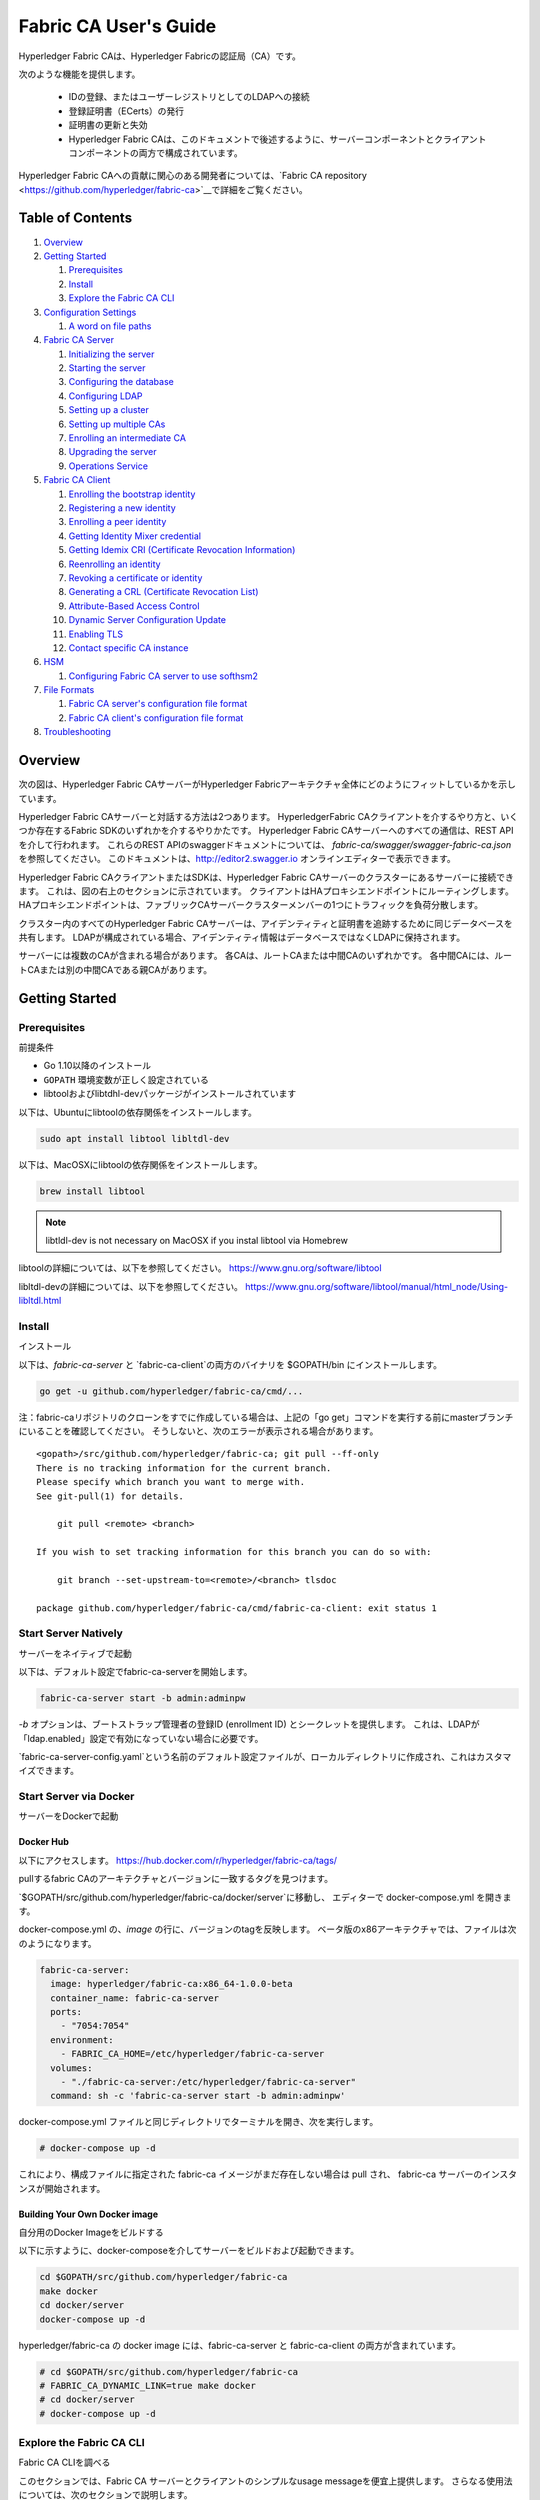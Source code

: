 Fabric CA User's Guide
======================

Hyperledger Fabric CAは、Hyperledger Fabricの認証局（CA）です。

次のような機能を提供します。

  * IDの登録、またはユーザーレジストリとしてのLDAPへの接続
  * 登録証明書（ECerts）の発行
  * 証明書の更新と失効
  * Hyperledger Fabric CAは、このドキュメントで後述するように、サーバーコンポーネントとクライアントコンポーネントの両方で構成されています。

Hyperledger Fabric CAへの貢献に関心のある開発者については、`Fabric CA repository <https://github.com/hyperledger/fabric-ca>`__で詳細をご覧ください。

.. _Back to Top:

Table of Contents
-----------------

1. `Overview`_

2. `Getting Started`_

   1. `Prerequisites`_
   2. `Install`_
   3. `Explore the Fabric CA CLI`_

3. `Configuration Settings`_

   1. `A word on file paths`_

4. `Fabric CA Server`_

   1. `Initializing the server`_
   2. `Starting the server`_
   3. `Configuring the database`_
   4. `Configuring LDAP`_
   5. `Setting up a cluster`_
   6. `Setting up multiple CAs`_
   7. `Enrolling an intermediate CA`_
   8. `Upgrading the server`_
   9. `Operations Service`_

5. `Fabric CA Client`_

   1. `Enrolling the bootstrap identity`_
   2. `Registering a new identity`_
   3. `Enrolling a peer identity`_
   4. `Getting Identity Mixer credential`_
   5. `Getting Idemix CRI (Certificate Revocation Information)`_
   6. `Reenrolling an identity`_
   7. `Revoking a certificate or identity`_
   8. `Generating a CRL (Certificate Revocation List)`_
   9. `Attribute-Based Access Control`_
   10. `Dynamic Server Configuration Update`_
   11. `Enabling TLS`_
   12. `Contact specific CA instance`_

6. `HSM`_

   1. `Configuring Fabric CA server to use softhsm2`_

7. `File Formats`_

   1. `Fabric CA server's configuration file format`_
   2. `Fabric CA client's configuration file format`_

8. `Troubleshooting`_


Overview
--------

次の図は、Hyperledger Fabric CAサーバーがHyperledger Fabricアーキテクチャ全体にどのようにフィットしているかを示しています。

.. image:: ./images/fabric-ca.png

Hyperledger Fabric CAサーバーと対話する方法は2つあります。
HyperledgerFabric CAクライアントを介するやり方と、いくつか存在するFabric SDKのいずれかを介するやりかたです。
Hyperledger Fabric CAサーバーへのすべての通信は、REST APIを介して行われます。
これらのREST APIのswaggerドキュメントについては、 `fabric-ca/swagger/swagger-fabric-ca.json` を参照してください。
このドキュメントは、http://editor2.swagger.io オンラインエディターで表示できます。

Hyperledger Fabric CAクライアントまたはSDKは、Hyperledger Fabric CAサーバーのクラスターにあるサーバーに接続できます。
これは、図の右上のセクションに示されています。
クライアントはHAプロキシエンドポイントにルーティングします。HAプロキシエンドポイントは、ファブリックCAサーバークラスターメンバーの1つにトラフィックを負荷分散します。

クラスター内のすべてのHyperledger Fabric CAサーバーは、アイデンティティと証明書を追跡するために同じデータベースを共有します。
LDAPが構成されている場合、アイデンティティ情報はデータベースではなくLDAPに保持されます。

サーバーには複数のCAが含まれる場合があります。
各CAは、ルートCAまたは中間CAのいずれかです。
各中間CAには、ルートCAまたは別の中間CAである親CAがあります。

Getting Started
---------------

Prerequisites
~~~~~~~~~~~~~~~

前提条件

-  Go 1.10以降のインストール
-  ``GOPATH`` 環境変数が正しく設定されている
-  libtoolおよびlibtdhl-devパッケージがインストールされています

以下は、Ubuntuにlibtoolの依存関係をインストールします。

.. code:: bash

   sudo apt install libtool libltdl-dev

以下は、MacOSXにlibtoolの依存関係をインストールします。

.. code:: bash

   brew install libtool

.. note:: libtldl-dev is not necessary on MacOSX if you instal
          libtool via Homebrew

libtoolの詳細については、以下を参照してください。
https://www.gnu.org/software/libtool

libltdl-devの詳細については、以下を参照してください。
https://www.gnu.org/software/libtool/manual/html_node/Using-libltdl.html

Install
~~~~~~~

インストール

以下は、`fabric-ca-server` と `fabric-ca-client`の両方のバイナリを $GOPATH/bin にインストールします。

.. code:: bash

    go get -u github.com/hyperledger/fabric-ca/cmd/...

注：fabric-caリポジトリのクローンをすでに作成している場合は、上記の「go get」コマンドを実行する前にmasterブランチにいることを確認してください。
そうしないと、次のエラーが表示される場合があります。

::

    <gopath>/src/github.com/hyperledger/fabric-ca; git pull --ff-only
    There is no tracking information for the current branch.
    Please specify which branch you want to merge with.
    See git-pull(1) for details.

        git pull <remote> <branch>

    If you wish to set tracking information for this branch you can do so with:

        git branch --set-upstream-to=<remote>/<branch> tlsdoc

    package github.com/hyperledger/fabric-ca/cmd/fabric-ca-client: exit status 1

Start Server Natively
~~~~~~~~~~~~~~~~~~~~~

サーバーをネイティブで起動

以下は、デフォルト設定でfabric-ca-serverを開始します。

.. code:: bash

    fabric-ca-server start -b admin:adminpw

`-b` オプションは、ブートストラップ管理者の登録ID (enrollment ID) とシークレットを提供します。 
これは、LDAPが「ldap.enabled」設定で有効になっていない場合に必要です。

`fabric-ca-server-config.yaml`という名前のデフォルト設定ファイルが、ローカルディレクトリに作成され、これはカスタマイズできます。

Start Server via Docker
~~~~~~~~~~~~~~~~~~~~~~~

サーバーをDockerで起動

Docker Hub
^^^^^^^^^^^^

以下にアクセスします。
https://hub.docker.com/r/hyperledger/fabric-ca/tags/

pullするfabric CAのアーキテクチャとバージョンに一致するタグを見つけます。

`$GOPATH/src/github.com/hyperledger/fabric-ca/docker/server`に移動し、
エディターで docker-compose.yml を開きます。

docker-compose.yml の、`image` の行に、バージョンのtagを反映します。 
ベータ版のx86アーキテクチャでは、ファイルは次のようになります。

.. code:: yaml

    fabric-ca-server:
      image: hyperledger/fabric-ca:x86_64-1.0.0-beta
      container_name: fabric-ca-server
      ports:
        - "7054:7054"
      environment:
        - FABRIC_CA_HOME=/etc/hyperledger/fabric-ca-server
      volumes:
        - "./fabric-ca-server:/etc/hyperledger/fabric-ca-server"
      command: sh -c 'fabric-ca-server start -b admin:adminpw'

docker-compose.yml ファイルと同じディレクトリでターミナルを開き、次を実行します。

.. code:: bash

    # docker-compose up -d

これにより、構成ファイルに指定された fabric-ca イメージがまだ存在しない場合は pull され、
fabric-ca サーバーのインスタンスが開始されます。

Building Your Own Docker image
^^^^^^^^^^^^^^^^^^^^^^^^^^^^^^^

自分用のDocker Imageをビルドする

以下に示すように、docker-composeを介してサーバーをビルドおよび起動できます。

.. code:: bash

    cd $GOPATH/src/github.com/hyperledger/fabric-ca
    make docker
    cd docker/server
    docker-compose up -d

hyperledger/fabric-ca の docker image には、fabric-ca-server と fabric-ca-client の両方が含まれています。

.. code:: bash

    # cd $GOPATH/src/github.com/hyperledger/fabric-ca
    # FABRIC_CA_DYNAMIC_LINK=true make docker
    # cd docker/server
    # docker-compose up -d

Explore the Fabric CA CLI
~~~~~~~~~~~~~~~~~~~~~~~~~~~

Fabric CA CLIを調べる

このセクションでは、Fabric CA サーバーとクライアントのシンプルなusage messageを便宜上提供します。
さらなる使用法については、次のセクションで説明します。

次のリンクは、:doc:`Server Command Line <servercli>`と:doc:`Client Command Line <clientcli>`を示しています。

.. note:: 文字列スライス（リスト）であるコマンドラインオプションは、コンマ区切りのリスト要素でオプションを指定するか、
          リストを構成する文字列値でオプションを複数回指定することで指定できます。
          たとえば、``csr.hosts`` オプションに ``host1`` と ``host2`` を指定するには、
          ``-csr.hosts 'host1, host2'`` または ``--csr.hosts host1 --csr.hosts host2`` を渡すことができます。
          1つめの形式を使用する場合は、コンマの前後にスペースがないことを確認してください。

`Back to Top`_

Configuration Settings
~~~~~~~~~~~~~~~~~~~~~~

構成設定

Fabric CAは、Fabric CAサーバーとクライアントの設定を構成する3つの方法を提供します。 
優先順位は次のとおりです。

  1. CLIフラグ
  2. 環境変数
  3. 構成ファイル

このドキュメントの残りの部分では、構成ファイルに変更を加えることに言及します。
ただし、構成ファイルの変更は、環境変数またはCLIフラグによってオーバーライドできます。

たとえば、クライアント構成ファイルに次のものがある場合：

.. code:: yaml

    tls:
      # Enable TLS (default: false)
      enabled: false

      # TLS for the client's listenting port (default: false)
      certfiles:
      client:
        certfile: cert.pem
        keyfile:

次の環境変数を使用して、構成ファイルの ``cert.pem`` 設定をオーバーライドできます。

.. code:: bash

  export FABRIC_CA_CLIENT_TLS_CLIENT_CERTFILE=cert2.pem

環境変数と構成ファイルの両方をオーバーライドする場合は、コマンドラインフラグを使用できます。

.. code:: bash

  fabric-ca-client enroll --tls.client.certfile cert3.pem

同じアプローチがfabric-ca-serverに適用されますが、環境変数のプレフィックスとして
``FABIRC_CA_CLIENT``を使用する代わりに、``FABRIC_CA_SERVER``が使用されます。

.. _server:

A word on file paths
^^^^^^^^^^^^^^^^^^^^^

ファイルパスに関する一言

ファイル名を指定する Fabric CA サーバーおよびクライアント構成ファイルのすべてのプロパティは、
相対パスと絶対パスの両方をサポートします。
相対パスは、構成ファイルが置かれている config ディレクトリーに対する相対パスです。
たとえば、config ディレクトリが ``~/config`` で、tlsセクションが以下のようになっている場合、
Fabric CAサーバーまたはクライアントは以下の通り検索します。

``~/config`` ディレクトリの ``root.pem`` ファイル
``~/config/certs`` ディレクトリの ``cert.pem`` ファイル
``/abs/path`` ディレクトリの ``key.pem`` ファイル

.. code:: yaml

    tls:
      enabled: true
      certfiles:
        - root.pem
      client:
        certfile: certs/cert.pem
        keyfile: /abs/path/key.pem

`Back to Top`_



Fabric CA Server
----------------

このセクションでは、Fabric CA serverについて説明します。

Fabric CA serverを開始する前に初期化できます。 
これにより、サーバーを起動する前に確認およびカスタマイズできるデフォルトの構成ファイルを生成できます。

Fabric CA server のホームディレクトリは、次のように決定されます。
  - –homeコマンドラインオプションが設定されている場合は、その値を使用します
  - それ以外の場合、 ``FABRIC_CA_SERVER_HOME`` 環境変数が設定されている場合は、その値を使用します
  - それ以外の場合、 ``FABRIC_CA_HOME`` 環境変数が設定されている場合は、その値を使用します
  - それ以外の場合、 ``CA_CFG_PATH`` 環境変数が設定されている場合は、その値を使用します
  - それ以外の場合は、現在の作業ディレクトリを使用します

このサーバーセクションの残りの部分では、 ``FABRIC_CA_HOME`` 環境変数を
以下のように設定していることを前提としています。
``$HOME/fabric-ca/server``

以下の手順は、サーバー構成ファイルがサーバーのホームディレクトリに存在することを前提としています。

.. _initialize:

Initializing the server
~~~~~~~~~~~~~~~~~~~~~~~

サーバーの初期化

以下のようにFabric CA serverを初期化します。

.. code:: bash

    fabric-ca-server init -b admin:adminpw

LDAPが無効になっている場合、初期化には ``-b`` (bootstrap identity：ブートストラップID) オプションが必要です。 
Fabric CA serverを起動するには、少なくとも1つの ブートストラップID が必要です。 このIDはサーバー管理者です。

サーバー構成ファイルには、構成可能な証明書署名要求（CSR:Certificate Signing Request）セクションが含まれています。 
以下はCSRのサンプルです。

.. _csr-fields:

.. code:: yaml

   cn: fabric-ca-server
   names:
      - C: US
        ST: "North Carolina"
        L:
        O: Hyperledger
        OU: Fabric
   hosts:
     - host1.example.com
     - localhost
   ca:
      expiry: 131400h
      pathlength: 1

上記のすべてのフィールドは、 ``fabric-ca-server init`` によって生成されるX.509署名鍵と証明書に関係しています。 
これは、サーバーの構成ファイルの ``ca.certfile`` および ``ca.keyfile`` ファイルに対応します。 
フィールドは次のとおりです。

  -  **cn** は一般名（Common Name）です
  -  **O** は組織名（organization name）です
  -  **OU** は組織単位(organizational unit）です
  -  **L** は場所または都市（location or city）です
  -  **ST** は状態（state）です
  -  **C** は国（country）です

CSRのカスタム値が必要な場合は、構成ファイルをカスタマイズし、
 ``ca.certfile`` および ``ca.keyfile`` 構成アイテムで指定されたファイルを削除してから、
 ``fabric-ca-server init -b admin：adminpw`` コマンドを再度実行します。

``fabric-ca-server init`` コマンドは、 ``-u <parent-fabric-ca-server-URL>`` オプションが指定されていない限り、
自己署名CA証明書を生成します。
``-u`` が指定されている場合、サーバーのCA証明書は親Fabric CA server によって署名されます。
親Fabric CA serverへの認証を行うには、URLは ``<scheme>：// <enrollmentID>：<secret> @ <host>：<port>`` の形式である必要があります。
ここで言及されている、<enrollmentID> および <secret> は 'hf.IntermediateCA' 属性値が「true」であるアイデンティティに対応するものになります。
``fabric-ca-server init`` コマンドは、サーバーのホームディレクトリに
**fabric-ca-server-config.yaml** という名前のデフォルト構成ファイルも生成します。

提供するCA署名証明書とキーファイルをFabric CA server で使用する場合は、
``ca.certfile`` と ``ca.keyfile`` でそれぞれ参照される場所にファイルを配置する必要があります。
両方のファイルはPEMエンコードされている必要があり、暗号化されていてはなりません。
より具体的には、CA証明書ファイルの内容は ``----- BEGIN CERTIFICATE -----`` で始まり、
キーファイルの内容は ``----- BEGIN PRIVATE KEY -----`` で始まる必要があります。
``-----BEGIN ENCRYPTED PRIVATE KEY-----`` ではありません。

アルゴリズムとキーサイズ

CSRは、楕円曲線（ECDSA）をサポートするX.509証明書とキーを生成するようにカスタマイズできます。 
次の設定は、曲線 ``prime256v1`` および署名アルゴリズム ``ecdsa-with-SHA256`` を使用した楕円曲線デジタル署名アルゴリズム（ECDSA）の実装例です。

.. code:: yaml

    key:
       algo: ecdsa
       size: 256

アルゴリズムとキーサイズの選択は、セキュリティのニーズに基づいています。

楕円曲線（ECDSA）は、次のキーサイズオプションを提供します。

+--------+--------------+-----------------------+
| size   | ASN1 OID     | Signature Algorithm   |
+========+==============+=======================+
| 256    | prime256v1   | ecdsa-with-SHA256     |
+--------+--------------+-----------------------+
| 384    | secp384r1    | ecdsa-with-SHA384     |
+--------+--------------+-----------------------+
| 521    | secp521r1    | ecdsa-with-SHA512     |
+--------+--------------+-----------------------+

Starting the server
~~~~~~~~~~~~~~~~~~~

サーバーを起動する

次のようにFabric CAサーバーを起動します。

.. code:: bash

    fabric-ca-server start -b <admin>:<adminpw>

サーバーがこれまで初期化されていない場合は、初めて起動するときにサーバー自体によって初期化されます。
この初期化中に、サーバーは ca-cert.pem および ca-key.pem ファイルがまだ存在しない場合は生成し、存在しない場合はデフォルトの構成ファイルも作成します。
Fabric `CAサーバーの初期化 <#initialize>`__セクションを参照してください。

Fabric CA server が LDAP を使用するように構成されていない限り、
少なくとも1つの事前登録されたブートストラップIDで構成して、他のアイデンティティを登録、および登録できるようにする必要があります。
``-b`` オプションは、ブートストラップIDの名前とパスワードを指定します。

Fabric CAサーバーが ``http`` ではなく ``https`` でリッスンするようにするには、 ``tls.enabled`` を ``true`` に設定します。

セキュリティ警告：Fabric CA server は、TLSを有効にして（ ``tls.enabled`` を ``true`` に設定して）常に起動する必要があります。
そうしないと、サーバーがネットワークトラフィックへのアクセス権を持つ攻撃者に対して脆弱になります。

同じシークレット（またはパスワード）を登録に使用できる回数を制限するには、構成ファイルの ``registry.maxenrollments`` を適切な値に設定します。
値を1に設定すると、Fabric CA server は、特定の登録IDに対してパスワードを1回だけ使用することを許可します。
値を-1に設定すると、Fabric CA server は、登録のためにシークレットを再利用できる回数に制限を設けません。
デフォルト値は-1です。
値を0に設定すると、Fabric CAサーバーはすべてのアイデンティティの登録を無効にし、アイデンティティの登録は許可されません。

これで、Fabric CAサーバーはポート7054でリッスンするはずです。

Fabric CAサーバーをクラスターで実行したり、LDAPを使用したりしないように設定する場合は、
`Fabric CA Client <#fabric-ca-client>`__ セクションにスキップできます。

Configuring the database
~~~~~~~~~~~~~~~~~~~~~~~~

データベースの設定

このセクションでは、PostgreSQLまたはMySQLデータベースに接続するようにFabric CAサーバーを構成する方法について説明します。
デフォルトのデータベースはSQLiteで、デフォルトのデータベースファイルはFabric CAサーバーのホームディレクトリにある ``fabric-ca-server.db`` です。

クラスタでFabric CAサーバーを実行する必要がない場合は、このセクションをスキップできます。 
それ以外の場合は、以下で説明するようにPostgreSQLまたはMySQLを構成する必要があります。
ファブリックCAは、クラスターセットアップで次のデータベースバージョンをサポートします。

- PostgreSQL: 9.5.5 or later
- MySQL: 5.7 or later

PostgreSQL
^^^^^^^^^^

PostgreSQLデータベースに接続するために、サーバーの構成ファイルに次のサンプルを追加できます。
さまざまな値を適切にカスタマイズしてください。
データベース名に使用できる文字には制限があります。
詳細については、次のPostgresのドキュメントを参照してください。
https://www.postgresql.org/docs/current/static/sql-syntax-lexical.html#SQL-SYNTAX-IDENTIFIERS

.. code:: yaml

    db:
      type: postgres
      datasource: host=localhost port=5432 user=Username password=Password dbname=fabric_ca sslmode=verify-full

*sslmode* を指定すると、SSL認証のタイプが構成されます。 
sslmodeの有効な値は次のとおりです。

|

+----------------+----------------+
| Mode           | Description    |
+================+================+
| disable        | No SSL         |
+----------------+----------------+
| require        | Always SSL     |
|                | (skip          |
|                | verification)  |
+----------------+----------------+
| verify-ca      | Always SSL     |
|                | (verify that   |
|                | the            |
|                | certificate    |
|                | presented by   |
|                | the server was |
|                | signed by a    |
|                | trusted CA)    |
+----------------+----------------+
| verify-full    | Same as        |
|                | verify-ca AND  |
|                | verify that    |
|                | the            |
|                | certificate    |
|                | presented by   |
|                | the server was |
|                | signed by a    |
|                | trusted CA and |
|                | the server     |
|                | hostname       |
|                | matches the    |
|                | one in the     |
|                | certificate    |
+----------------+----------------+

|

TLSを使用する場合は、Fabric CAサーバー構成ファイルの ``db.tls`` セクションを指定する必要があります。
PostgreSQLサーバーでSSLクライアント認証が有効になっている場合は、 ``db.tls.client`` セクションでクライアント証明書と
キーファイルも指定する必要があります。
以下は、 ``db.tls`` セクションの例です。

.. code:: yaml

    db:
      ...
      tls:
          enabled: true
          certfiles:
            - db-server-cert.pem
          client:
                certfile: db-client-cert.pem
                keyfile: db-client-key.pem

| **certfiles** - PEMエンコードされた信頼されたルート証明書ファイルのリスト。
| **certfile** and **keyfile** - PEMエンコードされた証明書とキーファイルで、PostgreSQLサーバーと安全に通信するためにFabric CAサーバーが使用するもの。

PostgreSQL SSL Configuration
"""""""""""""""""""""""""""""

**PostgreSQLサーバーでSSLを構成するための基本的な手順：**

1. postgresql.confで、SSLのコメントを外し、「on」に設定します（SSL=on）

2. PostgreSQLデータディレクトリに、証明書とキーファイルを配置します。

自己署名証明書を生成する手順は以下を参照してください。
https://www.postgresql.org/docs/9.5/static/ssl-tcp.html

注：自己署名証明書はテスト用であり、実稼働環境では使用しないでください

**PostgreSQLサーバー - クライアント証明書を必要とする**

1. 信頼できる認証局（CA）の証明書を、PostgreSQLデータディレクトリのファイル root.crt に配置します。

2. postgresql.conf で、「ssl_ca_file」がクライアントのルート証明書（CA証明書）を指すように設定します

3. pg_hba.conf の適切な hostssl の行で clientcert パラメーターを1に設定します。

PostgreSQLサーバーでSSLを構成する方法の詳細については、以下のPostgreSQLドキュメントを参照してください。https：//www.postgresql.org/docs/9.4/static/libpq-ssl.html

MySQL
^^^^^^^

MySQLデータベースに接続するために、次のサンプルをFabric CA server構成ファイルに追加できます。
さまざまな値を適切にカスタマイズしてください。
データベース名に使用できる文字には制限があります。
詳細については、以下のMySQLドキュメントを参照してください。
https://dev.mysql.com/doc/refman/5.7/en/identifiers.html

MySQL 5.7.Xでは、特定のモードについて、サーバーが「0000-00-00」を有効な日付として許可するかどうかに影響します。
MySQLサーバーが使用するモードを緩和する必要がある場合があります。
ですので、サーバーがゼロの日付値を受け入れることができるようにしましょう。

my.cnfで、構成オプション *sql_mode* を見つけ、NO_ZERO_DATEが存在する場合は削除します。 
この変更を行った後、MySQLサーバーを再起動します。

使用可能なさまざまなモードに関する次のMySQLドキュメントを参照し、使用されている特定のバージョンのMySQLに適切な設定を選択してください。

https://dev.mysql.com/doc/refman/5.7/en/sql-mode.html

.. code:: yaml

    db:
      type: mysql
      datasource: root:rootpw@tcp(localhost:3306)/fabric_ca?parseTime=true&tls=custom

TLS経由でMySQLサーバーに接続する場合、上記の **PostgreSQL** セクションで説明されているように、
``db.tls.client`` セクションも必要です。

MySQL SSL Configuration
""""""""""""""""""""""""

**MySQLサーバーでSSLを構成するための基本的な手順：**

1. サーバーのmy.cnfファイルを開くか作成します。
   [mysqld]セクションで以下の行を追加またはコメント解除します。
   これらは、サーバーのキーと証明書、およびルートCA証明書を指している必要があります。

   サーバーおよびクライアント側の証明書の作成手順は以下の通りです。
   http://dev.mysql.com/doc/refman/5.7/en/creating-ssl-files-using-openssl.html

   [mysqld] ssl-ca = ca-cert.pem ssl-cert = server-cert.pem ssl-key = server-key.pem

   次のクエリを実行して、SSLが有効になっていることを確認できます。

   mysql> SHOW GLOBAL VARIABLES LIKE 'have\_%ssl';

   実行結果は以下のようになるでしょう：

   +----------------+----------------+
   | Variable_name  | Value          |
   +================+================+
   | have_openssl   | YES            |
   +----------------+----------------+
   | have_ssl       | YES            |
   +----------------+----------------+

2. サーバー側のSSL設定が完了したら、次のステップとして、SSL経由でMySQLサーバーにアクセスする権限を持つユーザーを作成します。
   そのためには、MySQLサーバーにログインし、次のように入力します。

   mysql> GRANT ALL PRIVILEGES ON . TO ‘ssluser’@’%’ IDENTIFIED BY ‘password’ REQUIRE SSL; 
   mysql> FLUSH PRIVILEGES;

   ユーザーがサーバーにアクセスする特定のIPアドレスを指定する場合は、「%」を特定のIPアドレスに変更します。

**MySQLサーバー - クライアント証明書を必要とする**

セキュア接続のオプションは、サーバー側で使用されるオプションと似ています。

-  ssl-ca は、認証局（CA）証明書を識別します。このオプションを使用する場合、サーバーが使用する証明書と同じ証明書を指定する必要があります。
-  ssl-cert は、MySQLサーバーの証明書を識別します。
-  ssl-key は、MySQLサーバーの秘密鍵を識別します。

特別な暗号化要件のないアカウント、または REQUIRE SSL オプションを含む GRANT ステートメントを使用し、作成されたアカウントで接続するとします。
推奨されるセキュア接続オプションのセットとして、少なくとも -ssl-cert および -ssl-key オプションを使用してMySQLサーバーを起動します。
次に、サーバー構成ファイルで ``db.tls.certfiles`` プロパティーを設定し、Fabric CA serverを開始します。

クライアント証明書も指定するように要求するには、REQUIRE X509 オプションを使用してアカウントを作成します。
次に、クライアントは適切なクライアントキーと証明書ファイルも指定する必要があります。 
そうしないと、MySQLサーバーは接続を拒否します。
Fabric CA server のクライアントキーと証明書ファイルを指定するには、 
``db.tls.client.certfile`` および ``db.tls.client.keyfile`` 構成プロパティを設定します。

Configuring LDAP
~~~~~~~~~~~~~~~~

Fabric CAサーバーは、LDAPサーバーから読み取るように構成できます。

特に、Fabric CAサーバーはLDAPサーバーに接続して次のことを実行できます。

-  登録前にアイデンティティを認証する
-  認証に使用されるアイデンティティの属性値を取得します。

Fabric CAサーバーの構成ファイルのLDAPセクションを変更して、LDAPサーバーに接続するようにサーバーを構成します。

.. code:: yaml

    ldap:
       # Enables or disables the LDAP client (default: false)
       enabled: false
       # The URL of the LDAP server
       url: <scheme>://<adminDN>:<adminPassword>@<host>:<port>/<base>
       userfilter: <filter>
       attribute:
          # 'names' is an array of strings that identify the specific attributes
          # which are requested from the LDAP server.
          names: <LDAPAttrs>
          # The 'converters' section is used to convert LDAP attribute values
          # to fabric CA attribute values.
          #
          # For example, the following converts an LDAP 'uid' attribute
          # whose value begins with 'revoker' to a fabric CA attribute
          # named "hf.Revoker" with a value of "true" (because the expression
          # evaluates to true).
          #    converters:
          #       - name: hf.Revoker
          #         value: attr("uid") =~ "revoker*"
          #
          # As another example, assume a user has an LDAP attribute named
          # 'member' which has multiple values of "dn1", "dn2", and "dn3".
          # Further assume the following configuration.
          #    converters:
          #       - name: myAttr
          #         value: map(attr("member"),"groups")
          #    maps:
          #       groups:
          #          - name: dn1
          #            value: client
          #          - name: dn2
          #            value: peer
          # The value of the user's 'myAttr' attribute is then computed to be
          # "client,peer,dn3".  This is because the value of 'attr("member")' is
          # "dn1,dn2,dn3", and the call to 'map' with a 2nd argument of
          # "group" replaces "dn1" with "client" and "dn2" with "peer".
          converters:
            - name: <fcaAttrName>
              value: <fcaExpr>
          maps:
            <mapName>:
                - name: <from>
                  value: <to>

Where:

  * ``scheme`` *ldap* もしくは *ldaps*
  * ``adminDN`` adminユーザーの識別名です。
  * ``pass`` adminユーザーのパスワードです。
  * ``host`` LDAPサーバーのホスト名またはIPアドレスです。
  * ``port`` オプションのポート番号です。デフォルトでは、*ldap* の場合は389、*ldaps* の場合は636です。
  * ``base`` 検索に使用するLDAPツリーのオプションのルートです。
  * ``filter`` ログインユーザー名を識別名に変換するために検索するときに使用するフィルターです。
    たとえば、値 ``(uid=%s)`` は、値がログインユーザー名である ``uid`` 属性の値を持つLDAPエントリを検索します。
    同様に、 ``(email=%s)`` を使用して電子メールアドレスでログインできます。 
  * ``LDAPAttrs`` ユーザーに代わってLDAPサーバーから要求するLDAP属性名の配列です。
  * attribute.convertersセクションは、LDAP属性をファブリックCA属性に変換するために使用されます。
    * ``fcaAttrName`` ファブリックCA属性の名前です。
    * ``fcaExpr`` 評価値がファブリックCA属性に割り当てられる式です。
    たとえば、<LDAPAttrs> が ["uid"]、<fcaAttrName> が 'hf.Revoker' 、<fcaExpr> が 'attr("uid") =~ "revoker*"' であるとします。
    これは、ユーザーに代わってLDAPサーバーから "uid" という名前の属性が要求されることを意味します。
    ユーザーの「uid」LDAP属性の値が「revoker」で始まる場合、ユーザーには「hf.Revoker」属性の「true」の値が与えられます。
    それ以外の場合、ユーザーには「hf.Revoker」属性に「false」の値が与えられます。
  * the attribute.maps セクションは、LDAP応答値をマップするために使用されます。
    典型的な使用例は、LDAPグループに関連付けられた識別名をID種別にマップすることです。


LDAP expression language は、以下で説明されているgovaluateパッケージを使用します。
https：//github.com/Knetic/govaluate/blob/master/MANUAL.md
これは、 "=~" などの演算子と、 "revoker*" などのリテラルを定義します。
これは正規表現です。
govaluate langage を拡張するLDAP固有の変数と関数は次のとおりです。

  * ``DN`` ユーザーの所属に等しい変数です。
  * ``affiliation`` ユーザーの識別名に等しい変数です。
  * ``attr`` 1つまたは2つの引数を取る関数です。 
    最初の引数はLDAP属性名です。 
    2番目の引数は、複数の値を1つの文字列に結合するために使用される区切り文字列です。 
    デフォルトの区切り文字列は "," です。 
    ``attr`` 関数は、常に 'string' 型の値を返します。
  * ``map`` mapは2つの引数を取る関数です。 
    最初の引数は任意の文字列です。 
    2番目の引数はマップの名前であり、1番目の引数からの文字列の文字列置換を実行するために使用されます。
  * ``if`` 最初の引数がboolean値に解決される必要がある3つの引数を取る関数です。 
    trueと評価されると、2番目の引数が返されます。 
    それ以外の場合、3番目の引数が返されます。

たとえば、ユーザーが "O=org1,C=US" で終わる識別名を持っている場合、
またはユーザーが "org1.dept2." で始まる所属を持ち、 "admin" 属性が "true" の場合、次の式はtrueと評価されます。

  **DN =~ "*O=org1,C=US" || (affiliation =~ "org1.dept2.*" && attr('admin') = 'true')**

注： ``attr`` 関数は常に「string」型の値を返すため、数値演算子を使用して式を作成することはできません。 
たとえば、次は有効な式ではありません。

.. code:: yaml

     value: attr("gidNumber) >= 10000 && attr("gidNumber) < 10006

または、次のように引用符で囲まれた正規表現を使用して、同等の結果を返すこともできます。

.. code:: yaml

     value: attr("gidNumber") =~ "1000[0-5]$" || attr("mail") == "root@example.com"

以下は、Dockerイメージが以下のURLにあるOpenLDAPサーバーのデフォルト設定のサンプル構成セクションです。
``https://github.com/osixia/docker-openldap``

.. code:: yaml

    ldap:
       enabled: true
       url: ldap://cn=admin,dc=example,dc=org:admin@localhost:10389/dc=example,dc=org
       userfilter: (uid=%s)

``FABRIC_CA/scripts/run-ldap-tests`` を参照すると、
OpenLDAPドッカーイメージを起動し、構成し、 ``FABRIC_CA/cli/server/ldap/ldap_test.go`` でLDAPテストを実行し、
OpenLDAPサーバーを停止するスクリプトについて理解できます。

LDAPを構成すると、登録は次のように機能します。

-  Fabric CAクライアントまたはクライアントSDKは、basic認証ヘッダーを含む登録要求を送信します。
-  Fabric CAサーバーは登録要求を受信し、認証ヘッダーのID名とパスワードをデコードし、
   構成ファイルの “userfilter”  を使用してID名に関連付けられたDN（Distinguish Name : 識別名）を検索し、IDのパスワードでLDAPバインドを試行します。
   LDAPバインドが成功すると、登録処理が許可され、続行できます。


Setting up a cluster
~~~~~~~~~~~~~~~~~~~~

クラスターのセットアップ

任意のIPスプレイヤーを使用して、ファブリックCAサーバーのクラスターに負荷を分散できます。
このセクションでは、ファブリックCAサーバークラスターにルーティングするように Haproxy をセットアップする方法の例を示します。
ファブリックCAサーバーの設定を反映するために、ホスト名とポートを必ず変更してください。

haproxy.conf

.. code::

    global
          maxconn 4096
          daemon

    defaults
          mode http
          maxconn 2000
          timeout connect 5000
          timeout client 50000
          timeout server 50000

    listen http-in
          bind *:7054
          balance roundrobin
          server server1 hostname1:port
          server server2 hostname2:port
          server server3 hostname3:port


注：TLSを使用する場合は、 ``mode tcp`` を使用する必要があります。


Setting up multiple CAs
~~~~~~~~~~~~~~~~~~~~~~~

複数のCAのセットアップ

デフォルトでは、fabric-ca サーバーは単一のデフォルトCAで構成されています。
ただし、 `cafiles` または `cacount` 構成オプションを使用して、追加のCAを単一のサーバーに追加できます。
追加の各CAには、独自のホームディレクトリがあります。

cacount:
^^^^^^^^

`cacount` は、X個のデフォルトの追加CAをすばやく開始する方法を提供します。
ホームディレクトリは、サーバーディレクトリに相対的です。
このオプションを使用すると、ディレクトリ構造は次のようになります。

.. code:: yaml

    --<Server Home>
      |--ca
        |--ca1
        |--ca2

追加の各CAは、そのホームディレクトリに生成されたデフォルトの構成ファイルを取得します。
構成ファイル内には、一意のCA名が含まれます。

たとえば、次のコマンドは2つのデフォルトCAインスタンスを起動します。

.. code:: bash

   fabric-ca-server start -b admin:adminpw --cacount 2

cafiles:
^^^^^^^^

cafiles構成オプションを使用するときに絶対パスが指定されていない場合、CAホームディレクトリはサーバーディレクトリに対して相対的になります。

このオプションを使用するには、開始するCAごとにCA構成ファイルが既に生成および構成されている必要があります。
各構成ファイルには一意のCA名と共通名（CN）が必要です。
そうでない場合、これらの名前は一意である必要があるため、サーバーの起動に失敗します。
CA構成ファイルは、デフォルトのCA構成をオーバーライドし、CA構成ファイルで欠落しているオプションは、デフォルトのCAの値に置き換えられます。

優先順位は次のとおりです。

   1. CA設定ファイル
   2. デフォルトのCA CLIフラグ
   3. デフォルトのCA環境変数
   4. デフォルトのCA構成ファイル

CA構成ファイルには、少なくとも次のものが含まれている必要があります。

.. code:: yaml

    ca:
    # Name of this CA
    name: <CANAME>

    csr:
      cn: <COMMONNAME>

次のようにディレクトリ構造を構成できます。

.. code:: yaml

    --<Server Home>
      |--ca
        |--ca1
          |-- fabric-ca-config.yaml
        |--ca2
          |-- fabric-ca-config.yaml

たとえば、次のコマンドは2つのカスタマイズされたCAインスタンスを起動します。

.. code:: bash

    fabric-ca-server start -b admin:adminpw --cafiles ca/ca1/fabric-ca-config.yaml
    --cafiles ca/ca2/fabric-ca-config.yaml


Enrolling an intermediate CA
~~~~~~~~~~~~~~~~~~~~~~~~~~~~~

中間CAの登録

中間CAのCA署名証明書を作成するには、fabric-ca-clientがCAに登録するのと同じ方法で、中間CAが親CAに登録する必要があります。
これは、以下に示すように、-u オプションを使用して、親CAのURLと登録IDおよびシークレットを指定することにより行われます。
この登録IDに関連付けられたアイデンティティには、属性として "hf.IntermediateCA" が "true" となっているものが必要となります。
中間CAがCN値を明示的に指定しようとすると、エラーが発生します。

.. code:: bash

    fabric-ca-server start -b admin:adminpw -u http://<enrollmentID>:<secret>@<parentserver>:<parentport>

他の中間CAフラグについては、`Fabric CA server's configuration file format`_ をご覧ください。


Upgrading the server
~~~~~~~~~~~~~~~~~~~~

サーバーのアップグレード

Fabric CAクライアントをアップグレードする前に、Fabric CAサーバーをアップグレードする必要があります。 
アップグレードの前に、現在のデータベースをバックアップすることをお勧めします。

- sqlite3を使用している場合、現在のデータベースファイル（デフォルトではfabric-ca-server.dbという名前）をバックアップします。
- 他のデータベースタイプの場合は、適切なバックアップ/レプリケーションメカニズムを使用します。

Fabric CAサーバーの単一インスタンスをアップグレードするには：

1. fabric-ca-server プロセスを停止します。
2. 現在のデータベースがバックアップされていることを確認します。
3. 以前の fabric-ca-server バイナリをアップグレードされたバージョンに置き換えます。
4. fabric-ca-server プロセスを起動します。
5. 次のコマンドを使用して、fabric-ca-serverプロセスが使用可能であることを確認します。<host> は、サーバーが起動されたホスト名です。

      fabric-ca-client getcainfo -u http://<host>:7054

Upgrading a cluster:
^^^^^^^^^^^^^^^^^^^^

クラスターのアップグレード：

MySQL または Postgres データベースを使用して fabric-ca-server インスタンスのクラスターをアップグレードするには、次の手順を実行します。
haproxyを使用して、それぞれ host1 と host2 の2つの fabric-ca-server クラスターメンバーに負荷分散し、両方ともポート7054でリッスンしていると仮定します。
この手順の後、両方ともポート7054でリッスンしている host3 と host4 のアップグレードされた fabric-ca-server クラスターメンバーの負荷分散を行います。

haproxy統計を使用して変更を監視するには、統計収集を有効にします。 
haproxy設定ファイルのグローバルセクションに次の行を追加します。

::

    stats socket /var/run/haproxy.sock mode 666 level operator
    stats timeout 2m

haproxyを再起動して、変更を有効にします。

    # haproxy -f <configfile> -st $(pgrep haproxy)

haproxy "show stat"コマンドからの要約情報を表示するには、次の関数から返された大量のCSVデータが解析に役立つことがあります。

.. code:: bash

    haProxyShowStats() {
       echo "show stat" | nc -U /var/run/haproxy.sock |sed '1s/^# *//'|
          awk -F',' -v fmt="%4s %12s %10s %6s %6s %4s %4s\n" '
             { if (NR==1) for (i=1;i<=NF;i++) f[tolower($i)]=i }
             { printf fmt, $f["sid"],$f["pxname"],$f["svname"],$f["status"],
                           $f["weight"],$f["act"],$f["bck"] }'
    }


1) 最初に、haproxy設定ファイルは次のようになります。

      server server1 host1:7054 check
      server server2 host2:7054 check
   
   この構成を次のように変更します。

      server server1 host1:7054 check backup
      server server2 host2:7054 check backup
      server server3 host3:7054 check
      server server4 host4:7054 check

2) 次のように、新しい構成でHAプロキシを再起動します。


      haproxy -f <configfile> -st $(pgrep haproxy)

   ``"haProxyShowStats"`` は、2つのアクティブな古いバージョンのバックアップサーバーと
   2つの（まだ開始されていない）アップグレードされたサーバーで、変更された構成を反映します。

      sid   pxname      svname  status  weig  act  bck
        1   fabric-cas  server3   DOWN     1    1    0
        2   fabric-cas  server4   DOWN     1    1    0
        3   fabric-cas  server1     UP     1    0    1
        4   fabric-cas  server2     UP     1    0    1

3) host3およびhost4にfabric-ca-serverのアップグレードされたバイナリをインストールします。 
   host3およびhost4の新しいアップグレードされたサーバーは、host1およびhost2の古い対応サーバーと同じデータベースを使用するように構成する必要があります。 
   アップグレードされたサーバーを起動すると、データベースは自動的に移行されます。 
   haproxyは、すべての新しいトラフィックがバックアップサーバーとして構成されていないため、アップグレードされたサーバーにすべてのトラフィックを転送します。 
   先に進む前に、 ``"fabric-ca-client getcainfo"`` コマンドを使用して、クラスターがなお適切に機能していることを確認してください。 
   また、``"haProxyShowStats"`` は、次のように、すべてのサーバーがアクティブであることを反映する必要があります。

      sid   pxname      svname  status  weig  act  bck
        1   fabric-cas  server3    UP     1    1    0
        2   fabric-cas  server4    UP     1    1    0
        3   fabric-cas  server1    UP     1    0    1
        4   fabric-cas  server2    UP     1    0    1

4) host1およびhost2の古いサーバーを停止します。
   先に進む前に、 ``"fabric-ca-client getcainfo"`` コマンドを使用して、新しいクラスターが適切に機能していることを確認してください。
   次に、古いサーバーバックアップ構成をhaproxy構成ファイルから削除します。これにより、次のようになります。

      server server3 host3:7054 check
      server server4 host4:7054 check

5) 次のように、新しい構成でHAプロキシを再起動します。

      haproxy -f <configfile> -st $(pgrep haproxy)

   ``"haProxyShowStats"`` は変更された構成を反映し、新しいバージョンにアップグレードされた2つのアクティブなサーバーを確認できます。

      sid   pxname      svname  status  weig  act  bck
        1   fabric-cas  server3   UP       1    1    0
        2   fabric-cas  server4   UP       1    1    0


`Back to Top`_


Operations Service
~~~~~~~~~~~~~~~~~~~~

運用サービス

CA Serverは、RESTfulな「操作」APIを提供するHTTPサーバーをホストします。 
このAPIは、ネットワークの管理者や「ユーザー」ではなく、運用担当者が使用することを目的としています。

APIは次の機能を公開します。

    運用メトリックスにおけるPrometheusのターゲット（構成されている場合）
    （訳者注：Prometheusは監視ツール）

Configuring the Operations Service
^^^^^^^^^^^^^^^^^^^^^^^^^^^^^^^^^^^^^

運用サービスの構成

運用サービスには、2つの基本的な構成が必要です。

    リッスンする **アドレス** と **ポート** 。
    認証と暗号化に使用する **TLS証明書** と **鍵** 。
    **注意：これらの証明書は、個別の専用CAによって生成される必要がある。**
    どのチャネルのどの組織にも、証明書を生成したCAを使用しないでください。

CAサーバーは、サーバーの構成ファイルの ``operations`` セクションで構成できます。

.. code:: yaml

  operations:
    # host and port for the operations server
    listenAddress: 127.0.0.1:9443

    # TLS configuration for the operations endpoint
    tls:
      # TLS enabled
      enabled: true

      # path to PEM encoded server certificate for the operations server
      cert:
        file: tls/server.crt

      # path to PEM encoded server key for the operations server
      key:
        file: tls/server.key

      # require client certificate authentication to access all resources
      clientAuthRequired: false

      # paths to PEM encoded ca certificates to trust for client authentication
      clientRootCAs:
        files: []

``listenAddress`` キーは、オペレーションサーバーがリッスンするホストとポートを定義します。
サーバーがすべてのアドレスをリッスンする必要がある場合、ホスト部分は省略できます。

``tls`` セクションは、運用サービスでTLSが有効になっているかどうか、サービスの証明書と秘密鍵の場所、
およびクライアント認証で信頼される認証局ルート証明書の場所を示すために使用されます。
``clientAuthRequired`` が ``true`` の場合、クライアントは認証用の証明書を提供する必要があります。

Operations Security
^^^^^^^^^^^^^^^^^^^^^^

運用セキュリティ

運用サービスは運用に焦点を合わせており、意図的にFabricネットワークとは無関係であるため、アクセス制御にMembership Services Providerを使用しません。
代わりに、オペレーションサービスは、クライアント証明書による認証を使用した、Mutal TLSに完全に依存しています。

（訳者注：接続先のサーバーが信頼できることを保証するためにHTTPSを使い、接続してくるクライアントが信頼できることを保証するためTLSクライアント認証がある。これを同時に行うことをMutual TLS(SSL)と呼びます。）

実稼働環境で ``clientAuthRequired`` の値を ``true`` に設定して、Mutal TLSを有効にすることを強くお勧めします。
この構成では、クライアントは認証に有効な証明書を提供する必要があります。
クライアントが証明書を提供しない場合、またはサービスがクライアントの証明書を検証できない場合、要求は拒否されます。
 ``clientAuthRequired`` が ``false`` に設定されている場合、クライアントは証明書を提供する必要がないことに注意してください。 
 ただし、証明書が提供され、サービスが検証できない場合、要求は拒否されます。

TLSが無効になっている場合、認承はバイパスされ、オペレーションエンドポイントに接続できるすべてのクライアントがAPIを使用できるようになります。

Metrics
^^^^^^^^^

メトリクス

Fabric CAは、システムの動作に関する内部情報を提供できるメトリクスを公開します。 
オペレーターと管理者は、この情報を使用して、システムが長期にわたってどのように機能しているかをよりよく理解できます。


Configuring Metrics
^^^^^^^^^^^^^^^^^^^^

メトリクスの設定

ファブリックCAは、メトリックを公開する2つの方法を提供します。
Prometheusに基づく **プルモデル** とStatsDに基づく **プッシュモデル** です。

Prometheus
^^^^^^^^^^^

典型的なプロメテウスの展開では、計測されたターゲットによって公開されたHTTPエンドポイントから
メトリクスを要求・スクレイピングします。
Prometheusはメトリクスのリクエストを担当するため、プルシステムと見なされます。

設定する際、Fabric CA Serverは、運用サービスに ``/metrics`` リソースを提示します。 
Prometheusを有効にするには、サーバーの構成ファイルでプロバイダーの値を ``prometheus`` に設定します。

.. code:: yaml

  metrics:
    provider: prometheus

StatsD
^^^^^^^

StatsDは、単純な統計集約デーモンです。 メトリクスは ``statsd`` デーモンに送信され、
そこで収集され、集計され、視覚化とアラートのためにバックエンドにプッシュされます。 
このモデルでは、メトリクスデータを StatsD に送信するために計測されたプロセスが必要であるため、これはプッシュシステムと見なされます。

サーバーの構成ファイルの ``metrics`` セクションでメトリクスプロバイダーを ``statsd`` に設定することで、
CA Serverがメトリックを StatsD に送信するように構成できます。
``statsd`` サブセクションは、StatsD デーモンのアドレス、使用するネットワークタイプ（ ``tcp`` または ``udp`` ）、
およびメトリックの送信頻度で構成する必要もあります。
オプションの ``prefix`` を指定して、メトリクスのソースを区別できます（たとえば、別々のサーバーからのメトリクスを区別する）。
これは、生成されたすべてのメトリクスの先頭に追加されます。

.. code:: yaml

  metrics:
    provider: statsd
    statsd:
      network: udp
      address: 127.0.0.1:8125
      writeInterval: 10s
      prefix: server-0

For a look at the different metrics that are generated, check out
:doc:`metrics_reference`.

`Back to Top`_

.. _client:

Fabric CA Client
----------------

Fabric CA クライアント

このセクションでは、fabric-ca-clientコマンドの使用方法について説明します。

Fabric CAクライアントのホームディレクトリは、次のように決定されます。
  - –-home コマンドラインオプションが設定されている場合は、その値を使用します
  - それ以外の場合、 ``FABRIC_CA_CLIENT_HOME`` 環境変数が設定されている場合は、その値を使用します
  - それ以外の場合、 ``FABRIC_CA_HOME`` 環境変数が設定されている場合は、その値を使用します
  - それ以外の場合、 ``CA_CFG_PATH`` 環境変数が設定されている場合は、その値を使用します
  - それ以外の場合は、 ``$HOME/.fabric-ca-client`` を使用します

以下の手順では、クライアント構成ファイルがクライアントのホームディレクトリに存在することを前提としています。

Enrolling the bootstrap identity
~~~~~~~~~~~~~~~~~~~~~~~~~~~~~~~~

ブートストラップIDの登録

最初に、必要に応じて、クライアント構成ファイルの証明書署名要求（CSR : Certificate Signing Request）セクションをカスタマイズします。
``csr.cn`` フィールドは、ブートストラップIDとして設定する必要があることに注意してください。 
デフォルトのCSR値は次のとおりです。

.. code:: yaml

    csr:
      cn: <<enrollment ID>>
      key:
        algo: ecdsa
        size: 256
      names:
        - C: US
          ST: North Carolina
          L:
          O: Hyperledger Fabric
          OU: Fabric CA
      hosts:
       - <<hostname of the fabric-ca-client>>
      ca:
        pathlen:
        pathlenzero:
        expiry:

フィールドの説明については、 `CSRフィールド<#csr-fields>`__ を参照してください。

次に、 ``fabric-ca-client enroll`` コマンドを実行してアイデンティティを登録します。 
たとえば、次のコマンドは、7054ポートでローカルに実行されているFabric CAサーバーを呼び出すことにより、
IDが **admin** でパスワードが **adminpw** のアイデンティティを登録します。

.. code:: bash

    export FABRIC_CA_CLIENT_HOME=$HOME/fabric-ca/clients/admin
    fabric-ca-client enroll -u http://admin:adminpw@localhost:7054

enrollコマンドは、登録証明書（ECert）、対応する秘密鍵、およびCA証明書チェーンPEMファイルを
Fabric CAクライアントの ``msp`` ディレクトリのサブディレクトリに保存します。 
PEMファイルの保存場所を示すメッセージが表示されます。

Registering a new identity
~~~~~~~~~~~~~~~~~~~~~~~~~~~~~~~

新しいアイデンティティを登録する

登録要求を実行するアイデンティティは現在登録されている必要があり、登録するアイデンティティのタイプに対する適切な権限も持っている必要があります。

特に、登録中にFabric CAサーバーによって3つの認証チェックが行われます。

1. レジストラ（つまり、呼び出し側）は、値の1つが登録されているアイデンティティのタイプと等しい値のコンマ区切りリストを持つ
   "hf.Registrar.Roles" 属性を持っている必要があります。 
   たとえば、レジストラに値 "peer" の "hf.Registrar.Roles" 属性がある場合、レジストラはタイプ "peer" のアイデンティティを登録できますが、
   クライアント、管理者、またはオーダラーは登録できません。

2. レジストラの affiliation は、登録されているアイデンティティの affiliation と同じか、その接頭辞でなければなりません。
   たとえば、 "a.b" の affiliation を持つレジストラは、 "a.b.c" の affiliation を持つアイデンティティを登録できますが、
   "a.c" の affiliation を持つアイデンティティは登録できません。
   アイデンティティに root affiliation が必要な場合、affiliation リクエストはドット（"."）である必要があり、
   レジストラも root affiliation を持っている必要があります。
   登録要求に affiliation が指定されていない場合、登録されるアイデンティティにはレジストラの affiliation が付与されます。
   
3. レジストラは、次のすべての条件が満たされている場合、アイデンティティと属性を登録できます。
   - レジストラは、条件を満たせば、プレフィックス 'hf.' を持つFabric CA予約属性を登録できます。
     これは、レジストラが属性を所有し、それが 'hf.Registrar.Attributes' 属性の値の一部である場合に限ります。
     さらに、属性がリスト型の場合、登録される属性の値は、レジストラが持っている値と等しいか、値のサブセットである必要があります。
     属性がブール型の場合、レジストラは、属性の値が 'true' である場合にのみ、属性を登録できます。
   - カスタム属性（名前が 'hf.' で始まらない属性）を登録するには、登録する属性またはパターンの値が登録されている
     'hf.Registar.Attributes' 属性がレジストラに必要です。 
     サポートされている唯一のパターンは、末尾に '*' が付いた文字列です。
     たとえば、'a.b.*' は、 'a.b.' で始まるすべての属性名に一致するパターンです。 
     たとえば、レジストラに hf.Registrar.Attributes=orgAdmin がある場合、
     レジストラがアイデンティティに対して追加または削除できる唯一の属性は 'orgAdmin' 属性です。
   - 要求された属性名が 'hf.Registrar.Attributes' の場合、この属性の要求された値が 'hf.Registrar.Attributes' の
     レジストラの値と等しいかサブセットであるかどうかを確認するため、追加のチェックが実行されます。 
     これが真であるためには、リクエストされた各値が 'hf.Registrar.Attributes' 属性のレジストラの値と一致する必要があります。 
     たとえば、 'hf.Registrar.Attributes' のレジストラの値が 'a.b.*, x.y.z' であり、要求された属性値が 'a.b.c, x.y.z' である場合、
      'a.b.c' は 'a.b.*' と一致し、 'x.y.z' は、レジストラの 'x.y.z' 値と一致します。
     
例:
   有効なシナリオ:
      1. レジストラが属性 'hf.Registrar.Attributes = a.b.*, x.y.z' を持ち、属性 'a.b.c' を登録しようとしている場合、
         'a.b.c' は 'a.b.*' と一致するため有効です。
      2. レジストラに属性 'hf.Registrar.Attributes = a.b.*, x.y.z' があり、属性 'x.y.z' を登録しようとしている場合、
         'x.y.z' はレジストラの 'x.y.z' と一致するため有効です。
      3. レジストラに属性 'hf.Registrar.Attributes = a.b.*, x.y.z' があり、要求された属性値が 'a.b.c, x.y.z' の場合、
         'a.b.*' はレジストラの 'a.b.c' 、 'x.y.z' はレジストラの 'x.y.z' と一致するため有効です。
      4. レジストラに属性  'hf.Registrar.Roles = peer,client,admin,orderer' があり、
         要求された属性値が 'peer' 、 'peer,client,admin,orderer' または 'client,admin'である場合、 
         要求された値は、レジストラの値と等しいか、レジストラの値のサブセットであるため、有効です。

   無効なシナリオ:
      1. レジストラに属性 'hf.Registrar.Attributes = a.b.*, x.y.z' があり、
         属性「hf.Registar.Attributes = abc、xy *」を登録しようとしている場合、
         要求された属性 'x.y.*' はレジストラが所有しているパターンではないため無効です。
         値 'x.y.*' は 'x.y.z' の上位集合です。
      2. レジストラに属性 'hf.Registrar.Attributes = a.b.*, x.y.z' があり、
         属性 'hf.Registar.Attributes = a.b.c, x.y.z, attr1' を登録しようとしている場合、
         レジストラの 'hf.Registrar.Attributes' の属性には 'attr1' が含まれないため無効です。
      3. レジストラに属性 'hf.Registrar.Attributes = a.b.*, x.y.z' があり、
         属性「a.b」を登録しようとしている場合、 'a.b' は 'a.b.*' に含まれていないため無効です。
      4. レジストラに属性 'hf.Registrar.Attributes = a.b.*, x.y.z' があり、
         属性 'x.y' を登録しようとしている場合、 'x.y' は 'x.y' に含まれていないため無効です。
      5. レジストラに属性 'hf.Registrar.Roles = peer' があり、要求された属性値が 'peer,client' である場合、
         レジストラには hf.Registrar.Roles 属性の値にclientロールがないため無効です。
      6. レジストラに属性 'hf.Revoker = false' があり、要求された属性値が 'true' の場合、
         hf.Revoker 属性はブール属性であり、属性のレジストラの値は 'true' ではないため無効です。

次の表に、アイデンティティに登録できるすべての属性を示します。 
属性の名前では大文字と小文字が区別されます。

+-----------------------------+------------+------------------------------------------------------------------------------------------------------------+
| Name                        | Type       | Description                                                                                                |
+=============================+============+============================================================================================================+
| hf.Registrar.Roles          | List       | List of roles that the registrar is allowed to manage                                                      |
+-----------------------------+------------+------------------------------------------------------------------------------------------------------------+
| hf.Registrar.DelegateRoles  | List       | List of roles that the registrar is allowed to give to a registree for its 'hf.Registrar.Roles' attribute  |
+-----------------------------+------------+------------------------------------------------------------------------------------------------------------+
| hf.Registrar.Attributes     | List       | List of attributes that registrar is allowed to register                                                   |
+-----------------------------+------------+------------------------------------------------------------------------------------------------------------+
| hf.GenCRL                   | Boolean    | Identity is able to generate CRL if attribute value is true                                                |
+-----------------------------+------------+------------------------------------------------------------------------------------------------------------+
| hf.Revoker                  | Boolean    | Identity is able to revoke an identity and/or certificates if attribute value is true                           |
+-----------------------------+------------+------------------------------------------------------------------------------------------------------------+
| hf.AffiliationMgr           | Boolean    | Identity is able to manage affiliations if attribute value is true                                         |
+-----------------------------+------------+------------------------------------------------------------------------------------------------------------+
| hf.IntermediateCA           | Boolean    | Identity is able to enroll as an intermediate CA if attribute value is true                                |
+-----------------------------+------------+------------------------------------------------------------------------------------------------------------+

注：アイデンティティを登録するときは、属性の名前と値の配列を指定します。 
配列が同じ名前の複数の配列要素を指定する場合、最後の要素のみが現在使用されています。 
つまり、複数の値を持つ属性は現在サポートされていません。

次のコマンドは、 **管理者ID** の資格情報を使用して、
「admin2」というアイデンティティを新規登録します。
属性情報としては、所属は「org1.department1」、「hf.Revoker」属性の値が「true」、「admin」属性の値が「true」です。 
「:ecert」サフィックスは、デフォルトで「admin」属性のデフォルト値を意味します。
その値はアイデンティティの登録証明書に挿入され、アクセス制御の決定に使用できます。


.. code:: bash

    export FABRIC_CA_CLIENT_HOME=$HOME/fabric-ca/clients/admin
    fabric-ca-client register --id.name admin2 --id.affiliation org1.department1 --id.attrs 'hf.Revoker=true,admin=true:ecert'

登録シークレットとも呼ばれるパスワードが表示されます。 
このパスワードは、アイデンティティを登録するために必要です。 
これにより、管理者はアイデンティティを登録し、アイデンティティを登録するための登録IDと秘密鍵を他の誰かに渡すことができます。

複数の属性を --id.attrs フラグの一部として指定できます。  
各属性はコンマで区切る必要があります。 
コンマを含む属性値の場合、属性はダブルクオーテーションで囲う必要があります。 
以下の例を参照してください。

.. code:: bash

    fabric-ca-client register -d --id.name admin2 --id.affiliation org1.department1 --id.attrs '"hf.Registrar.Roles=peer,client",hf.Revoker=true'

または

.. code:: bash

    fabric-ca-client register -d --id.name admin2 --id.affiliation org1.department1 --id.attrs '"hf.Registrar.Roles=peer,client"' --id.attrs hf.Revoker=true

クライアントの構成ファイルを編集することにより、registerコマンドで使用される任意のフィールドにデフォルト値を設定できます。 
たとえば、以下のような構成ファイルだったとします。  

.. code:: yaml

    id:
      name:
      type: client
      affiliation: org1.department1
      maxenrollments: -1
      attributes:
        - name: hf.Revoker
          value: true
        - name: anotherAttrName
          value: anotherAttrValue

次のコマンドは、コマンドラインから取得する「admin3」の登録IDで新しいアイデンティティを登録し、
残りは構成ファイルから取得されます
ID種別：「client」、所属：「org1.department1」 、および2つの属性：「hf.Revoker」および「anotherAttrName」。

.. code:: bash

    export FABRIC_CA_CLIENT_HOME=$HOME/fabric-ca/clients/admin
    fabric-ca-client register --id.name admin3

複数の属性を持つアイデンティティを登録するには、上記のように構成ファイルにすべての属性名と値を指定する必要があります。

`maxenrollments` を 0 に設定するか、構成から除外すると、CAの最大登録数を使用するようにアイデンティティが登録されます。 
さらに、登録されるアイデンティティの最大登録数は、CAの最大登録数を超えることはできません。 
たとえば、CAの最大登録値が 5 の場合、新しいアイデンティティの値は 5 以下である必要があります。
また、この値は -1 （無制限）に設定することはできません。

次のセクションではピアの登録に使用されるピアIDを登録しましょう。 
次のコマンドは、**peer1** ピアIDを登録します。 
サーバーにパスワードを生成させるのではなく、独自のパスワード（または秘密鍵）を指定することに注意してください。

.. code:: bash

    export FABRIC_CA_CLIENT_HOME=$HOME/fabric-ca/clients/admin
    fabric-ca-client register --id.name peer1 --id.type peer --id.affiliation org1.department1 --id.secret peer1pw

サーバー構成ファイルで指定されているleaf以外のaffliationでは、affiliationは大文字と小文字が区別されることに注意してください。
leaf affiliationは常に小文字で保存されます。 
たとえば、サーバー構成ファイルの所属セクションが次のようになっている場合：

.. code:: bash

    affiliations:
      BU1:
        Department1:
          - Team1
      BU2:
        - Department2
        - Department3

`BU1`, `Department1`, `BU2` は小文字で保存されます。 これは、Fabric CAが
Viper（訳者注：Golangの設定ファイル導入支援ライブラリ）を使用して構成を読み取るためです。
Viperはマップキーを大文字と小文字を区別せずに扱い、常に小文字の値を返します。 
アイデンティティを`Team1` affiliation で登録するには、以下に示すように、 `--id.affiliation` フラグで、`bu1.department1.Team1` を指定する必要があります。

.. code:: bash

    export FABRIC_CA_CLIENT_HOME=$HOME/fabric-ca/clients/admin
    fabric-ca-client register --id.name client1 --id.type client --id.affiliation bu1.department1.Team1

Enrolling a peer identity
~~~~~~~~~~~~~~~~~~~~~~~~~

ピアIDの登録

ピアIDが正常に登録されたので、登録IDとシークレット（つまり、前のセクションのパスワード）を指定してピアを登録できます。 
これは、ブートストラップIDの登録に似ていますが、「-M」オプションを使用してHyperledger Fabric MSP（Membership Service Provider）のディレクトリ構造を設定する方法も示します。

次のコマンドは、 peer1 を登録します。
「-M」オプションの値を、ピアの core.yaml ファイルの「mspConfigPath」設定の内容を、ピアのMSPディレクトリへのパスに置き換えてください。
FABRIC_CA_CLIENT_HOME をピアのホームディレクトリに設定することもできます。

.. code:: bash

    export FABRIC_CA_CLIENT_HOME=$HOME/fabric-ca/clients/peer1
    fabric-ca-client enroll -u http://peer1:peer1pw@localhost:7054 -M $FABRIC_CA_CLIENT_HOME/msp

オーダラーの登録も同様です。
MSPディレクトリへのパスが、オーダラーの orderer.yaml ファイルの「LocalMSPDir」設定であることに注意してください。

fabric-ca-server によって発行されたすべての登録証明書には、次のような組織単位（Organization Unit 略して「OU」）があります。

1. OU階層のルートは、ID種別と等しい
2. ID の 所属 (affiliation) の各コンポーネントに、OUが追加されます

たとえば、ID種別が「peer」で、所属が `department1.team1` の場合、
アイデンティティのOU階層（枝葉からルートまで）は `OU=team1, OU=department1, OU=peer` です。

Getting Identity Mixer credential
~~~~~~~~~~~~~~~~~~~~~~~~~~~~~~~~~

Identity Mixer資格情報の取得

Identity Mixer（Idemix）は、プライバシーを保護する認証および認証された属性の転送のための暗号化プロトコルスイートです。
Idemixを使用すると、クライアントは発行者（CA）の関与なしに検証者で認証でき、検証者が必要とする属性のみを選択的に開示できます。

ファブリックCAサーバーは、X509証明書に加えてIdemix資格情報を発行できます。 Idemix認証情報は、 ``/api/v1/idemix/credential`` APIエンドポイントに要求を送信することで要求できます。
これおよび他のFabric CAサーバーAPIエンドポイントの詳細については、`swagger-fabric-ca.json <https://github.com/hyperledger/fabric-ca/blob/master/swagger/swagger-fabric-ca.json>`_ を参照してください。

Idemixクレデンシャルの発行は2段階のプロセスです。 
最初に、空のボディを含むリクエストを ``/api/v1/idemix/credential`` APIエンドポイントに送信して、ナンスとCAのIdemix公開キーを取得します。 
次に、nonceとCAのIdemix公開鍵を使用して認証情報要求を作成し、認証情報要求を本文に含む別の要求を ``/api/v1/idemix/credential`` APIエンドポイントに送信します。
それにより、Idemix認証情報、認証情報失効情報（CRI:Credential Revocation Information）、 および属性の名前と値を得ます。 
現在、次の3つの属性のみがサポートされています。

- **OU** - アイデンティティの組織単位（Organization Unit）。 この属性の値は、IDの所属に設定されます。 たとえば、IDの所属が `dept1.unit1` の場合、OU属性は  `dept1.unit1` に設定されます。
- **IsAdmin** - アイデンティティが管理者であるかどうか。 この属性の値は、isAdmin 登録属性の値に設定されます。
- **EnrollmentID** - アイデンティティの登録ID。

Idemixクレデンシャルを取得するための2ステッププロセスのリファレンス実装については、
https://github.com/hyperledger/fabric-ca/blob/master/lib/client.go の `handleIdemixEnroll` 関数を参照できます。

``/api/v1/idemix/credential`` APIエンドポイントは、basic認証ヘッダーとトークン認証ヘッダーの両方を受け入れます。 
basic認証ヘッダーには、ユーザーの登録IDとパスワードが含まれている必要があります。
アイデンティティにすでにX509登録証明書がある場合、トークン認証ヘッダーの作成にも使用できます。

Hyperledger Fabricは、X509 と Idemix の両方の資格情報を使用してトランザクションに署名するクライアントをサポートしますが、ピアID と オーダラーID の X509 資格情報のみをサポートすることに注意してください。
前と同様に、アプリケーションは Fabric SDK を使用して、Fabric CA サーバーにリクエストを送信できます。 
SDK は、認証ヘッダーとリクエストペイロードの作成、および応答の処理に関連する複雑さを隠します

Getting Idemix CRI (Certificate Revocation Information)
-------------------------------------------------------

Idemix CRI（証明書失効情報）の取得

Idemix CRI（Credential Revocation Information : 資格情報失効情報）は、
目的が X509 CRL（Credential Revocation List : 証明書失効リスト）と似ており、以前に発行されたものを失効させます。 
ただし、いくつかの違いがあります。

X509では、発行者はエンドユーザーの証明書を失効させ、そのIDはCRLに含まれます。
検証者は、ユーザーの証明書がCRLに含まれているかどうかを確認し、含まれている場合は認証エラーを返します。
エンドユーザーは、検証者から認証エラーを受信する以外、この失効に関するプロセスには関与しません。

Idemixでは、エンドユーザーが関与します。
発行者は、X509にと同様にエンドユーザーの資格情報を失効させ、この失効の証拠がCRIに記録されます。
CRIはエンドユーザー（別名「証明者(prover)」）に与えられます。
次に、エンドユーザーは、CRIに従って資格情報が取り消されていないことの証明を生成します。
エンドユーザーは、CRIに従って証明を検証する検証者にこの証明を提供します。
検証を成功させるには、エンドユーザーと検証者が使用するCRIのバージョン（「エポック」と呼ばれる）が同じでなければなりません。
最新のCRIは、 ``/api/v1/idemix/cri`` APIエンドポイントにリクエストを送信することでリクエストできます。

登録要求がfabric-ca-serverによって受信され、失効ハンドルプールに失効ハンドルが残っていない場合、CRIのバージョンがインクリメントされます。
この場合、fabric-ca-serverは、CRIのエポックをインクリメントする失効ハンドルの新しいプールを生成する必要があります。
失効ハンドルプール内の失効ハンドルの数は、「idemix.rhpoolsize」サーバー設定プロパティを使用して設定できます。

Reenrolling an identity
~~~~~~~~~~~~~~~~~~~~~~~

アイデンティティの再登録

Suppose your enrollment certificate is about to expire or has been compromised.
You can issue the reenroll command to renew your enrollment certificate as follows.

登録証明書の有効期限が間もなく切れる、または侵害されたとします。
次のように、再登録コマンドを発行して、登録証明書を更新できます。

.. code:: bash

    export FABRIC_CA_CLIENT_HOME=$HOME/fabric-ca/clients/peer1
    fabric-ca-client reenroll

Revoking a certificate or identity
~~~~~~~~~~~~~~~~~~~~~~~~~~~~~~~~~~

証明書またはアイデンティティを失効させる

An identity or a certificate can be revoked. Revoking an identity will revoke all
the certificates owned by the identity and will also prevent the identity from getting
any new certificates. Revoking a certificate will invalidate a single certificate.

アイデンティティまたは証明書を失効させることができます。
アイデンティティを失効させると、アイデンティティが所有するすべての証明書が取り消され、アイデンティティが新しい証明書を取得できなくなります。
証明書を失効させると、単一の証明書が無効になります。

In order to revoke a certificate or an identity, the calling identity must have
the ``hf.Revoker`` and ``hf.Registrar.Roles`` attribute. The revoking identity
can only revoke a certificate or an identity that has an affiliation that is
equal to or prefixed by the revoking identity's affiliation. Furthermore, the
revoker can only revoke identities with types that are listed in the revoker's
``hf.Registrar.Roles`` attribute.

証明書またはIDを取り消すには、呼び出しID (calling identity) に ``hf.Revoker`` および ``hf.Registrar.Roles`` 属性が必要です。
失効IDは、失効IDの所属と同等または接頭辞が付いた所属を持つ証明書またはIDのみを失効できます。
さらに、リボーカー (revoker : 取り消し者) は、リボーカーの ``hf.Registrar.Roles`` 属性にリストされているタイプのIDのみを取り消すことができます。

For example, a revoker with affiliation **orgs.org1** and 'hf.Registrar.Roles=peer,client'
attribute can revoke either a **peer** or **client** type identity affiliated with
**orgs.org1** or **orgs.org1.department1** but can't revoke an identity affiliated with
**orgs.org2** or of any other type.

たとえば、所属 **orgs.org1** および 'hf.Registrar.Roles=peer,client' 属性を持つリボーカーは、
**orgs.org1** または **orgs.org1.department1** に関連付けられている **ピア** または **クライアント** タイプのアイデンティティを失効させることができますが、
**orgs.org2** または、その他関連会社のIDを失効させることはできません。

The following command disables an identity and revokes all of the certificates
associated with the identity. All future requests received by the Fabric CA server
from this identity will be rejected.

次のコマンドは、アイデンティティを無効にし、そのアイデンティティに関連付けられているすべての証明書を取り消します。
Fabric CAサーバーがこのアイデンティティから受信する今後のリクエストはすべて拒否されます。

.. code:: bash

    fabric-ca-client revoke -e <enrollment_id> -r <reason>

The following are the supported reasons that can be specified using ``-r`` flag:

以下は、-rフラグを使用して指定できるサポートされている理由です。

  1. unspecified
  2. keycompromise
  3. cacompromise
  4. affiliationchange
  5. superseded
  6. cessationofoperation
  7. certificatehold
  8. removefromcrl
  9. privilegewithdrawn
  10. aacompromise

For example, the bootstrap admin who is associated with root of the affiliation tree
can revoke **peer1**'s identity as follows:

.. code:: bash

    export FABRIC_CA_CLIENT_HOME=$HOME/fabric-ca/clients/admin
    fabric-ca-client revoke -e peer1

An enrollment certificate that belongs to an identity can be revoked by
specifying its AKI (Authority Key Identifier) and serial number as follows:

.. code:: bash

    fabric-ca-client revoke -a xxx -s yyy -r <reason>

For example, you can get the AKI and the serial number of a certificate using the openssl command
and pass them to the ``revoke`` command to revoke the said certificate as follows:

.. code:: bash

   serial=$(openssl x509 -in userecert.pem -serial -noout | cut -d "=" -f 2)
   aki=$(openssl x509 -in userecert.pem -text | awk '/keyid/ {gsub(/ *keyid:|:/,"",$1);print tolower($0)}')
   fabric-ca-client revoke -s $serial -a $aki -r affiliationchange

The `--gencrl` flag can be used to generate a CRL (Certificate Revocation List) that contains all the revoked
certificates. For example, following command will revoke the identity **peer1**, generates a CRL and stores
it in the **<msp folder>/crls/crl.pem** file.

.. code:: bash

    fabric-ca-client revoke -e peer1 --gencrl

A CRL can also be generated using the `gencrl` command. Refer to the `Generating a CRL (Certificate Revocation List)`_
section for more information on the `gencrl` command.

Generating a CRL (Certificate Revocation List)
~~~~~~~~~~~~~~~~~~~~~~~~~~~~~~~~~~~~~~~~~~~~~~
After a certificate is revoked in the Fabric CA server, the appropriate MSPs in Hyperledger Fabric must also be updated.
This includes both local MSPs of the peers as well as MSPs in the appropriate channel configuration blocks.
To do this, PEM encoded CRL (certificate revocation list) file must be placed in the `crls`
folder of the MSP. The ``fabric-ca-client gencrl`` command can be used to generate a CRL. Any identity
with ``hf.GenCRL`` attribute can create a CRL that contains serial numbers of all certificates that were revoked
during a certain period. The created CRL is stored in the `<msp folder>/crls/crl.pem` file.

The following command will create a CRL containing all the revoked certficates (expired and unexpired) and
store the CRL in the `~/msp/crls/crl.pem` file.

.. code:: bash

    export FABRIC_CA_CLIENT_HOME=~/clientconfig
    fabric-ca-client gencrl -M ~/msp

The next command will create a CRL containing all certificates (expired and unexpired) that were revoked after
2017-09-13T16:39:57-08:00 (specified by the `--revokedafter` flag) and before 2017-09-21T16:39:57-08:00
(specified by the `--revokedbefore` flag) and store the CRL in the `~/msp/crls/crl.pem` file.

.. code:: bash

    export FABRIC_CA_CLIENT_HOME=~/clientconfig
    fabric-ca-client gencrl --caname "" --revokedafter 2017-09-13T16:39:57-08:00 --revokedbefore 2017-09-21T16:39:57-08:00 -M ~/msp


The `--caname` flag specifies the name of the CA to which this request is sent. In this example, the gencrl request is
sent to the default CA.

The `--revokedafter` and `--revokedbefore` flags specify the lower and upper boundaries of a time period.
The generated CRL will contain certificates that were revoked in this time period. The values must be UTC
timestamps specified in RFC3339 format. The `--revokedafter` timestamp cannot be greater than the
`--revokedbefore` timestamp.

By default, 'Next Update' date of the CRL is set to next day. The `crl.expiry` CA configuration property
can be used to specify a custom value.

The gencrl command will also accept `--expireafter` and `--expirebefore` flags that can be used to generate a CRL
with revoked certificates that expire during the period specified by these flags. For example, the following command
will generate a CRL that contains certificates that were revoked after 2017-09-13T16:39:57-08:00 and
before 2017-09-21T16:39:57-08:00, and that expire after 2017-09-13T16:39:57-08:00 and before 2018-09-13T16:39:57-08:00

.. code:: bash

    export FABRIC_CA_CLIENT_HOME=~/clientconfig
    fabric-ca-client gencrl --caname "" --expireafter 2017-09-13T16:39:57-08:00 --expirebefore 2018-09-13T16:39:57-08:00  --revokedafter 2017-09-13T16:39:57-08:00 --revokedbefore 2017-09-21T16:39:57-08:00 -M ~/msp

Enabling TLS
~~~~~~~~~~~~

This section describes in more detail how to configure TLS for a Fabric CA client.

The following sections may be configured in the ``fabric-ca-client-config.yaml``.

.. code:: yaml

    tls:
      # Enable TLS (default: false)
      enabled: true
      certfiles:
        - root.pem
      client:
        certfile: tls_client-cert.pem
        keyfile: tls_client-key.pem

The **certfiles** option is the set of root certificates trusted by the
client. This will typically just be the root Fabric CA server's
certificate found in the server's home directory in the **ca-cert.pem**
file.

The **client** option is required only if mutual TLS is configured on
the server.

Attribute-Based Access Control
~~~~~~~~~~~~~~~~~~~~~~~~~~~~~~

Access control decisions can be made by chaincode (and by the Hyperledger Fabric runtime)
based upon an identity's attributes.  This is called
**Attribute-Based Access Control**, or **ABAC** for short.

In order to make this possible, an identity's enrollment certificate (ECert)
may contain one or more attribute name and value.  The chaincode then
extracts an attribute's value to make an access control decision.

For example, suppose that you are developing application *app1* and want a
particular chaincode operation to be accessible only by app1 administrators.
Your chaincode could verify that the caller's certificate (which was issued by
a CA trusted for the channel) contains an attribute named *app1Admin* with a
value of *true*.  Of course the name of the attribute can be anything and the
value need not be a boolean value.

So how do you get an enrollment certificate with an attribute?
There are two methods:

1.   When you register an identity, you can specify that an enrollment certificate
     issued for the identity should by default contain an attribute.  This behavior
     can be overridden at enrollment time, but this is useful for establishing
     default behavior and, assuming registration occurs outside of your application,
     does not require any application change.

     The following shows how to register *user1* with two attributes:
     *app1Admin* and *email*.
     The ":ecert" suffix causes the *appAdmin* attribute to be inserted into user1's
     enrollment certificate by default, when the user does not explicitly request
     attributes at enrollment time.  The *email* attribute is not added
     to the enrollment certificate by default.

.. code:: bash

     fabric-ca-client register --id.name user1 --id.secret user1pw --id.type client --id.affiliation org1 --id.attrs 'app1Admin=true:ecert,email=user1@gmail.com'

2. When you enroll an identity, you may explicitly request that one or more attributes
   be added to the certificate.
   For each attribute requested, you may specify whether the attribute is
   optional or not.  If it is not requested optionally and the identity does
   not possess the attribute, an error will occur.

   The following shows how to enroll *user1* with the *email* attribute,
   without the *app1Admin* attribute, and optionally with the *phone*
   attribute (if the user possesses the *phone* attribute).

.. code:: bash

   fabric-ca-client enroll -u http://user1:user1pw@localhost:7054 --enrollment.attrs "email,phone:opt"

The table below shows the three attributes which are automatically registered for every identity.

===================================   =====================================
     Attribute Name                               Attribute Value
===================================   =====================================
  hf.EnrollmentID                        The enrollment ID of the identity
  hf.Type                                The type of the identity
  hf.Affiliation                         The affiliation of the identity
===================================   =====================================

To add any of the above attributes **by default** to a certificate, you must
explicitly register the attribute with the ":ecert" specification.
For example, the following registers identity 'user1' so that
the 'hf.Affiliation' attribute will be added to an enrollment certificate if
no specific attributes are requested at enrollment time.  Note that the
value of the affiliation (which is 'org1') must be the same in both the
'--id.affiliation' and the '--id.attrs' flags.

.. code:: bash

    fabric-ca-client register --id.name user1 --id.secret user1pw --id.type client --id.affiliation org1 --id.attrs 'hf.Affiliation=org1:ecert'

For information on the chaincode library API for Attribute-Based Access Control,
see `https://github.com/hyperledger/fabric/blob/release-1.4/core/chaincode/lib/cid/README.md <https://github.com/hyperledger/fabric/blob/release-1.4/core/chaincode/lib/cid/README.md>`_

Dynamic Server Configuration Update
~~~~~~~~~~~~~~~~~~~~~~~~~~~~~~~~~~~~

This section describes how to use fabric-ca-client to dynamically update portions
of the fabric-ca-server's configuration without restarting the server.

All commands in this section require that you first be enrolled by executing the
`fabric-ca-client enroll` command.

Dynamically updating identities
^^^^^^^^^^^^^^^^^^^^^^^^^^^^^^^^

This section describes how to use fabric-ca-client to dynamically update identities.

An authorization failure will occur if the client identity does not satisfy all of the following:

 - The client identity must possess the "hf.Registrar.Roles" attribute with a comma-separated list of
   values where one of the values equals the type of identity being updated; for example, if the client's
   identity has the "hf.Registrar.Roles" attribute with a value of "client", the client can update
   identities of type 'client', but not 'peer'.

 - The affiliation of the client's identity must be equal to or a prefix of the affiliation of the identity
   being updated.  For example, a client with an affiliation of "a.b" may update an identity with an affiliation
   of "a.b.c" but may not update an identity with an affiliation of "a.c". If root affiliation is required for an
   identity, then the update request should specify a dot (".") for the affiliation and the client must also have
   root affiliation.

The following shows how to add, modify, and remove an affiliation.

Getting Identity Information
^^^^^^^^^^^^^^^^^^^^^^^^^^^^^^^^

A caller may retrieve information on a identity from the fabric-ca server as long as the caller meets
the authorization requirements highlighted in the section above. The following command shows how to get an
identity.

.. code:: bash

    fabric-ca-client identity list --id user1

A caller may also request to retrieve information on all identities that it is authorized to see by
issuing the following command.

.. code:: bash

    fabric-ca-client identity list

Adding an identity
"""""""""""""""""""

The following adds a new identity for 'user1'. Adding a new identity performs the same action as registering an
identity via the 'fabric-ca-client register' command. There are two available methods for adding a new identity.
The first method is via the `--json` flag where you describe the identity in a JSON string.

.. code:: bash

    fabric-ca-client identity add user1 --json '{"secret": "user1pw", "type": "client", "affiliation": "org1", "max_enrollments": 1, "attrs": [{"name": "hf.Revoker", "value": "true"}]}'

The following adds a user with root affiliation. Note that an affiliation name of "." means the root affiliation.

.. code:: bash

    fabric-ca-client identity add user1 --json '{"secret": "user1pw", "type": "client", "affiliation": ".", "max_enrollments": 1, "attrs": [{"name": "hf.Revoker", "value": "true"}]}'

The second method for adding an identity is to use direct flags. See the example below for adding 'user1'.

.. code:: bash

    fabric-ca-client identity add user1 --secret user1pw --type client --affiliation . --maxenrollments 1 --attrs hf.Revoker=true

The table below lists all the fields of an identity and whether they are required or optional, and any default values they might have.

+----------------+------------+------------------------+
| Fields         | Required   | Default Value          |
+================+============+========================+
| ID             | Yes        |                        |
+----------------+------------+------------------------+
| Secret         | No         |                        |
+----------------+------------+------------------------+
| Affiliation    | No         | Caller's Affiliation   |
+----------------+------------+------------------------+
| Type           | No         | client                 |
+----------------+------------+------------------------+
| Maxenrollments | No         | 0                      |
+----------------+------------+------------------------+
| Attributes     | No         |                        |
+----------------+------------+------------------------+


Modifying an identity
""""""""""""""""""""""

There are two available methods for modifying an existing identity. The first method is via the `--json` flag where you describe
the modifications in to an identity in a JSON string. Multiple modifications can be made in a single request. Any element of an identity that
is not modified will retain its original value.

NOTE: A maxenrollments value of "-2" specifies that the CA's max enrollment setting is to be used.

The command below make multiple modification to an identity using the --json flag.

.. code:: bash

    fabric-ca-client identity modify user1 --json '{"secret": "newPassword", "affiliation": ".", "attrs": [{"name": "hf.Regisrar.Roles", "value": "peer,client"},{"name": "hf.Revoker", "value": "true"}]}'

The commands below make modifications using direct flags. The following updates the enrollment secret (or password) for identity 'user1' to 'newsecret'.

.. code:: bash

    fabric-ca-client identity modify user1 --secret newsecret

The following updates the affiliation of identity 'user1' to 'org2'.

.. code:: bash

    fabric-ca-client identity modify user1 --affiliation org2

The following updates the type of identity 'user1' to 'peer'.

.. code:: bash

    fabric-ca-client identity modify user1 --type peer


The following updates the maxenrollments of identity 'user1' to 5.

.. code:: bash

    fabric-ca-client identity modify user1 --maxenrollments 5

By specifying a maxenrollments value of '-2', the following causes identity 'user1' to use
the CA's max enrollment setting.

.. code:: bash

    fabric-ca-client identity modify user1 --maxenrollments -2

The following sets the value of the 'hf.Revoker' attribute for identity 'user1' to 'false'.
If the identity has other attributes, they are not changed.  If the identity did not previously
possess the 'hf.Revoker' attribute, the attribute is added to the identity. An attribute may
also be removed by specifying no value for the attribute.

.. code:: bash

    fabric-ca-client identity modify user1 --attrs hf.Revoker=false

The following removes the 'hf.Revoker' attribute for user 'user1'.

.. code:: bash

    fabric-ca-client identity modify user1 --attrs hf.Revoker=

The following demonstrates that multiple options may be used in a single `fabric-ca-client identity modify`
command. In this case, both the secret and the type are updated for user 'user1'.

.. code:: bash

    fabric-ca-client identity modify user1 --secret newpass --type peer

Removing an identity
"""""""""""""""""""""

The following removes identity 'user1' and also revokes any certificates associated with the 'user1' identity.

.. code:: bash

    fabric-ca-client identity remove user1

Note: Removal of identities is disabled in the fabric-ca-server by default, but may be enabled
by starting the fabric-ca-server with the `--cfg.identities.allowremove` option.

Dynamically updating affiliations
^^^^^^^^^^^^^^^^^^^^^^^^^^^^^^^^^^

This section describes how to use fabric-ca-client to dynamically update affiliations. The
following shows how to add, modify, remove, and list an affiliation.

Adding an affiliation
"""""""""""""""""""""""

An authorization failure will occur if the client identity does not satisfy all of the following:

  - The client identity must possess the attribute 'hf.AffiliationMgr' with a value of 'true'.
  - The affiliation of the client identity must be hierarchically above the affiliation being updated.
    For example, if the client's affiliation is "a.b", the client may add affiliation "a.b.c" but not
    "a" or "a.b".

The following adds a new affiliation named ‘org1.dept1’.

.. code:: bash

    fabric-ca-client affiliation add org1.dept1

Modifying an affiliation
"""""""""""""""""""""""""

An authorization failure will occur if the client identity does not satisfy all of the following:

  - The client identity must possess the attribute 'hf.AffiliationMgr' with a value of 'true'.
  - The affiliation of the client identity must be hierarchically above the affiliation being updated.
    For example, if the client's affiliation is "a.b", the client may add affiliation "a.b.c" but not
    "a" or "a.b".
  - If the '--force' option is true and there are identities which must be modified, the client
    identity must also be authorized to modify the identity.

The following renames the 'org2' affiliation to 'org3'.  It also renames any sub affiliations
(e.g. 'org2.department1' is renamed to 'org3.department1').

.. code:: bash

    fabric-ca-client affiliation modify org2 --name org3

If there are identities that are affected by the renaming of an affiliation, it will result in
an error unless the '--force' option is used. Using the '--force' option will update the affiliation
of identities that are affected to use the new affiliation name.

.. code:: bash

    fabric-ca-client affiliation modify org1 --name org2 --force

Removing an affiliation
"""""""""""""""""""""""""

An authorization failure will occur if the client identity does not satisfy all of the following:

  - The client identity must possess the attribute 'hf.AffiliationMgr' with a value of 'true'.
  - The affiliation of the client identity must be hierarchically above the affiliation being updated.
    For example, if the client's affiliation is "a.b", the client may remove affiliation "a.b.c" but not
    "a" or "a.b".
  - If the '--force' option is true and there are identities which must be modified, the client
    identity must also be authorized to modify the identity.

The following removes affiliation 'org2' and also any sub affiliations.
For example, if 'org2.dept1' is an affiliation below 'org2', it is also removed.

.. code:: bash

    fabric-ca-client affiliation remove org2

If there are identities that are affected by the removing of an affiliation, it will result
in an error unless the '--force' option is used. Using the '--force' option will also remove
all identities that are associated with that affiliation, and the certificates associated with
any of these identities.

Note: Removal of affiliations is disabled in the fabric-ca-server by default, but may be enabled
by starting the fabric-ca-server with the `--cfg.affiliations.allowremove` option.

Listing affiliation information
^^^^^^^^^^^^^^^^^^^^^^^^^^^^^^^^

An authorization failure will occur if the client identity does not satisfy all of the following:

  - The client identity must possess the attribute 'hf.AffiliationMgr' with a value of 'true'.
  - Affiliation of the client identity must be equal to or be hierarchically above the
    affiliation being updated. For example, if the client's affiliation is "a.b",
    the client may get affiliation information on "a.b" or "a.b.c" but not "a" or "a.c".

The following command shows how to get a specific affiliation.

.. code:: bash

    fabric-ca-client affiliation list --affiliation org2.dept1

A caller may also request to retrieve information on all affiliations that it is authorized to see by
issuing the following command.

.. code:: bash

    fabric-ca-client affiliation list

Manage Certificates
~~~~~~~~~~~~~~~~~~~~

This section describes how to use fabric-ca-client to manage certificates.

Listing certificate information
^^^^^^^^^^^^^^^^^^^^^^^^^^^^^^^^

The certificates that are visible to a caller include:

  - Those certificates which belong to the caller
  - If the caller possesses the ``hf.Registrar.Roles`` attribute or the ``hf.Revoker`` attribute with a value of ``true``,
    all certificates which belong to identities in and below the caller's affiliation. For example, if the client's
    affiliation is ``a.b``, the client may get certificates for identities who's affiliation
    is ``a.b`` or ``a.b.c`` but not ``a`` or ``a.c``.

If executing a list command that requests certificates of more than one identity, only certificates of identities
with an affiliation that is equal to or hierarchically below the caller's affiliation will be listed.

The certificates which will be listed may be filtered based on ID, AKI, serial number, expiration time, revocation time, notrevoked, and notexpired flags.

* ``id``: List certificates for this enrollment ID
* ``serial``: List certificates that have this serial number
* ``aki``: List certificates that have this AKI
* ``expiration``: List certificates that have expiration dates that fall within this expiration time
* ``revocation``: List certificates that were revoked within this revocation time
* ``notrevoked``: List certificates that have not yet been revoked
* ``notexpired``: List certificates that have not yet expired

You can use flags ``notexpired`` and ``notrevoked`` as filters to exclude revoked certificates and/or expired certificates from the result set.
For example, if you only care about certificates that have expired but have not been revoked you can use the ``expiration`` and ``notrevoked`` flags to
get back such results. An example of this case is provided below.

Time should be specified based on RFC3339. For instance, to list certificates that have expirations between
March 1, 2018 at 1:00 PM and June 15, 2018 at 2:00 AM, the input time string would look like 2018-03-01T13:00:00z
and 2018-06-15T02:00:00z. If time is not a concern, and only the dates matter, then the time part can be left
off and then the strings become 2018-03-01 and 2018-06-15.

The string ``now`` may be used to denote the current time and the empty string to denote any time. For example, ``now::`` denotes
a time range from now to any time in the future, and ``::now`` denotes a time range from any time in the past until now.

The following command shows how to list certificates using various filters.

List all certificates:

.. code:: bash

 fabric-ca-client certificate list

List all certificates by id:

.. code:: bash

 fabric-ca-client certificate list --id admin

List certificate by serial and aki:

.. code:: bash

 fabric-ca-client certificate list --serial 1234 --aki 1234

List certificate by id and serial/aki:

.. code:: bash

 fabric-ca-client certificate list --id admin --serial 1234 --aki 1234

List certificates that are neither revoker nor expired by id:

.. code:: bash

 fabric-ca-client certificate list --id admin --notrevoked --notexpired

List all certificates that have not been revoked for an id (admin):

.. code:: bash

 fabric-ca-client certificate list --id admin --notrevoked

List all certificates have not expired for an id (admin):

The "--notexpired" flag is equivalent to "--expiration now::", which means certificates
will expire some time in the future.

.. code:: bash

 fabric-ca-client certificate list --id admin --notexpired

List all certificates that were revoked between a time range for an id (admin):

.. code:: bash

 fabric-ca-client certificate list --id admin --revocation 2018-01-01T01:30:00z::2018-01-30T05:00:00z

List all certificates that were revoked between a time range but have not expired for an id (admin):

.. code:: bash

 fabric-ca-client certificate list --id admin --revocation 2018-01-01::2018-01-30 --notexpired

List all revoked certificates using duration (revoked between 30 days and 15 days ago) for an id (admin):

.. code:: bash

 fabric-ca-client certificate list --id admin --revocation -30d::-15d

List all revoked certificates before a time

.. code:: bash

 fabric-ca-client certificate list --revocation ::2018-01-30

List all revoked certificates after a time

.. code:: bash

 fabric-ca-client certificate list --revocation 2018-01-30::

List all revoked certificates before now and after a certain date

.. code:: bash

 fabric-ca-client certificate list --id admin --revocation 2018-01-30::now

List all certificate that expired between a time range but have not been revoked for an id (admin):

.. code:: bash

 fabric-ca-client certificate list --id admin --expiration 2018-01-01::2018-01-30 --notrevoked

List all expired certificates using duration (expired between 30 days and 15 days ago) for an id (admin):

.. code:: bash

 fabric-ca-client certificate list --expiration -30d::-15d

List all certificates that have expired or will expire before a certain time

.. code:: bash

 fabric-ca-client certificate list --expiration ::2058-01-30

List all certificates that have expired or will expire after a certain time

.. code:: bash

 fabric-ca-client certificate list --expiration 2018-01-30::

List all expired certificates before now and after a certain date

.. code:: bash

 fabric-ca-client certificate list --expiration 2018-01-30::now

List certificates expiring in the next 10 days:

.. code:: bash

 fabric-ca-client certificate list --id admin --expiration ::+10d --notrevoked

The list certificate command can also be used to store certificates on the file
system. This is a convenient way to populate the admins folder in an MSP, The "-store" flag
points to the location on the file system to store the certificates.

Configure an identity to be an admin, by storing certificates for an identity
in the MSP:

.. code:: bash

 export FABRIC_CA_CLIENT_HOME=/tmp/clientHome
 fabric-ca-client certificate list --id admin --store msp/admincerts

Contact specific CA instance
~~~~~~~~~~~~~~~~~~~~~~~~~~~~

When a server is running multiple CA instances, requests can be directed to a
specific CA. By default, if no CA name is specified in the client request the
request will be directed to the default CA on the fabric-ca server. A CA name
can be specified on the command line of a client command using the ``caname``
filter as follows:

.. code:: bash

    fabric-ca-client enroll -u http://admin:adminpw@localhost:7054 --caname <caname>

`Back to Top`_

HSM
---
By default, the Fabric CA server and client store private keys in a PEM-encoded file,
but they can also be configured to store private keys in an HSM (Hardware Security Module)
via PKCS11 APIs. This behavior is configured in the BCCSP (BlockChain Crypto Service Provider)
section of the server’s or client’s configuration file.

Configuring Fabric CA server to use softhsm2
~~~~~~~~~~~~~~~~~~~~~~~~~~~~~~~~~~~~~~~~~~~~~

This section shows how to configure the Fabric CA server or client to use a software version
of PKCS11 called softhsm (see https://github.com/opendnssec/SoftHSMv2).

After installing softhsm, make sure to set your SOFTHSM2_CONF environment variable to
point to the location where the softhsm2 configuration file is stored. The config file looks like

.. code::

  directories.tokendir = /tmp/
  objectstore.backend = file
  log.level = INFO

You can find example configuration file named softhsm2.conf under testdata directory.

Create a token, label it “ForFabric”, set the pin to ‘98765432’
(refer to softhsm documentation).



You can use both the config file and environment variables to configure BCCSP
For example, set the bccsp section of Fabric CA server configuration file as follows.
Note that the default field’s value is PKCS11.

.. code:: yaml

  #############################################################################
  # BCCSP (BlockChain Crypto Service Provider) section is used to select which
  # crypto library implementation to use
  #############################################################################
  bccsp:
    default: PKCS11
    pkcs11:
      Library: /usr/local/Cellar/softhsm/2.1.0/lib/softhsm/libsofthsm2.so
      Pin: 98765432
      Label: ForFabric
      hash: SHA2
      security: 256
      filekeystore:
        # The directory used for the software file-based keystore
        keystore: msp/keystore

And you can override relevant fields via environment variables as follows:

.. code:: bash

  FABRIC_CA_SERVER_BCCSP_DEFAULT=PKCS11
  FABRIC_CA_SERVER_BCCSP_PKCS11_LIBRARY=/usr/local/Cellar/softhsm/2.1.0/lib/softhsm/libsofthsm2.so
  FABRIC_CA_SERVER_BCCSP_PKCS11_PIN=98765432
  FABRIC_CA_SERVER_BCCSP_PKCS11_LABEL=ForFabric

`Back to Top`_

File Formats
------------

Fabric CA server's configuration file format
~~~~~~~~~~~~~~~~~~~~~~~~~~~~~~~~~~~~~~~~~~~~

A default configuration file is created in the server's home directory
(see `Fabric CA Server <#server>`__ section for more info). The following
link shows a sample :doc:`Server configuration file <serverconfig>`.

Fabric CA client's configuration file format
~~~~~~~~~~~~~~~~~~~~~~~~~~~~~~~~~~~~~~~~~~~~

A default configuration file is created in the client's home directory
(see `Fabric CA Client <#client>`__ section for more info). The following
link shows a sample :doc:`Client configuration file <clientconfig>`.

`Back to Top`_

Troubleshooting
---------------

1. If you see a ``Killed: 9`` error on OSX when trying to execute
   ``fabric-ca-client`` or ``fabric-ca-server``, there is a long thread
   describing this problem at https://github.com/golang/go/issues/19734.
   The short answer is that to work around this issue, you can run the
   following command::

    # sudo ln -s /usr/bin/true /usr/local/bin/dsymutil

2. The error ``[ERROR] No certificates found for provided serial and aki`` will occur
   if the following sequence of events occurs:

   a. You issue a `fabric-ca-client enroll` command, creating an enrollment certificate (i.e. an ECert).
      This stores a copy of the ECert in the fabric-ca-server's database.
   b. The fabric-ca-server's database is deleted and recreated, thus losing the ECert from step 'a'.
      For example, this may happen if you stop and restart a docker container hosting the fabric-ca-server,
      but your fabric-ca-server is using the default sqlite database and the database file is not stored
      on a volume and is therefore not persistent.
   c. You issue a `fabric-ca-client register` command or any other command which tries to use the ECert from
      step 'a'.  In this case, since the database no longer contains the ECert, the
      ``[ERROR] No certificates found for provided serial and aki`` will occur.

   To resolve this error, you must enroll again by repeating step 'a'.  This will issue a new ECert
   which will be stored in the current database.

3. When sending multiple parallel requests to a Fabric CA Server cluster that uses shared sqlite3 databases,
   the server occasionally returns a 'database locked' error. This is most probably because the database
   transaction timed out while waiting for database lock (held by another cluster member) to be released.
   This is an invalid configuration because sqlite is an embedded database, which means the Fabric CA server
   cluster must share the same file via a shared file system, which introduces a SPoF (single point of failure),
   which contradicts the purpose of cluster topology. The best practice is to use either Postgres or MySQL
   databases in a cluster topology.

4. Suppose an error similar to
   ``Failed to deserialize creator identity, err The supplied identity is not valid, Verify() returned x509: certificate signed by unknown authority``
   is returned by a peer or orderer when using an enrollment certificate issued by the Fabric CA Server.  This indicates that
   the signing CA certificate used by the Fabric CA Server to issue certificates does not match a certificate in the `cacerts` or `intermediatecerts`
   folder of the MSP used to make authorization checks.

   The MSP which is used to make authorization checks depends on which operation you were performing when the error occurred.
   For example, if you were trying to install chaincode on a peer, the local MSP on the file system of the peer is used;
   otherwise, if you were performing some channel specific operation such as instantiating chaincode on a specific channel,
   the MSP in the genesis block or the most recent configuration block of the channel is used.

   To confirm that this is the problem, compare the AKI (Authority Key Identifier) of the enrollment certificate
   to the SKI (Subject Key Identifier) of the certificate(s) in the `cacerts` and `intermediatecerts` folder of appropriate MSP.
   The command `openssl x509 -in <PEM-file> -noout -text | grep -A1 "Authority Key Identifier"` will display the AKI and
   `openssl x509 -in <PEM-file> -noout -text | grep -A1 "Subject Key Identifier"` will display the SKI.
   If they are not equal, you have confirmed that this is the cause of the error.

   This can happen for multiple reasons including:

   a. You used `cryptogen` to generate your key material but did not start `fabric-ca-server` with the signing key and certificate generated
      by `cryptogen`.

      To resolve (assuming `FABRIC_CA_SERVER_HOME` is set to the home directory of your `fabric-ca-server`):

      1. Stop `fabric-ca-server`.
      2. Copy `crypto-config/peerOrganizations/<orgName>/ca/*pem` to `$FABRIC_CA_SERVER_HOME/ca-cert.pem`.
      3. Copy `crypto-config/peerOrganizations/<orgName>/ca/*_sk` to `$FABRIC_CA_SERVER_HOME/msp/keystore/`.
      4. Start `fabric-ca-server`.
      5. Delete any previously issued enrollment certificates and get new certificates by enrolling again.

   b. You deleted and recreated the CA signing key and certificate used by the Fabric CA Server after generating the genesis block.
      This can happen if the Fabric CA Server is running in a docker container, the container was restarted, and its home directory
      is not on a volume mount.  In this case, the Fabric CA Server will create a new CA signing key and certificate.

      Assuming that you can not recover the original CA signing key, the only way to recover from this scenario is to update the
      certificate in the `cacerts` (or `intermediatecerts`) of the appropriate MSPs to the new CA certificate.

.. Licensed under Creative Commons Attribution 4.0 International License
   https://creativecommons.org/licenses/by/4.0/
ƒ
